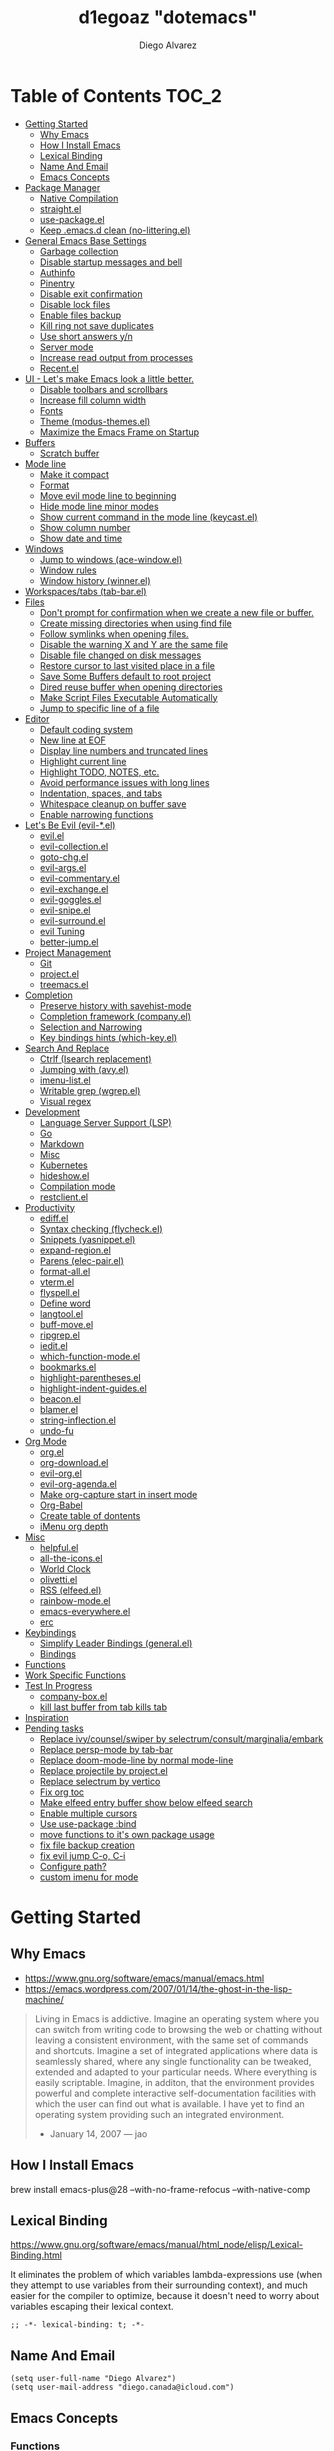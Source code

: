 #+TITLE: d1egoaz "dotemacs"
#+AUTHOR: Diego Alvarez
#+EMAIL: diego.canada@icloud.com
#+DESCRIPTION: d1egoaz Personal Emacs Configuration
#+CREATED: 2021-04-24
#+STARTUP: show3levels

* Table of Contents                                                   :TOC_2:
- [[#getting-started][Getting Started]]
  - [[#why-emacs][Why Emacs]]
  - [[#how-i-install-emacs][How I Install Emacs]]
  - [[#lexical-binding][Lexical Binding]]
  - [[#name-and-email][Name And Email]]
  - [[#emacs-concepts][Emacs Concepts]]
- [[#package-manager][Package Manager]]
  - [[#native-compilation][Native Compilation]]
  - [[#straightel][straight.el]]
  - [[#use-packageel][use-package.el]]
  - [[#keep-emacsd-clean-no-litteringel][Keep .emacs.d clean (no-littering.el)]]
- [[#general-emacs-base-settings][General Emacs Base Settings]]
  - [[#garbage-collection][Garbage collection]]
  - [[#disable-startup-messages-and-bell][Disable startup messages and bell]]
  - [[#authinfo][Authinfo]]
  - [[#pinentry][Pinentry]]
  - [[#disable-exit-confirmation][Disable exit confirmation]]
  - [[#disable-lock-files][Disable lock files]]
  - [[#enable-files-backup][Enable files backup]]
  - [[#kill-ring-not-save-duplicates][Kill ring not save duplicates]]
  - [[#use-short-answers-yn][Use short answers y/n]]
  - [[#server-mode][Server mode]]
  - [[#increase-read-output-from-processes][Increase read output from processes]]
  - [[#recentel][Recent.el]]
- [[#ui---lets-make-emacs-look-a-little-better][UI - Let's make Emacs look a little better.]]
  - [[#disable-toolbars-and-scrollbars][Disable toolbars and scrollbars]]
  - [[#increase-fill-column-width][Increase fill column width]]
  - [[#fonts][Fonts]]
  - [[#theme-modus-themesel][Theme (modus-themes.el)]]
  - [[#maximize-the-emacs-frame-on-startup][Maximize the Emacs Frame on Startup]]
- [[#buffers][Buffers]]
  - [[#scratch-buffer][Scratch buffer]]
- [[#mode-line][Mode line]]
  - [[#make-it-compact][Make it compact]]
  - [[#format][Format]]
  - [[#move-evil-mode-line-to-beginning][Move evil mode line to beginning]]
  - [[#hide-mode-line-minor-modes][Hide mode line minor modes]]
  - [[#show-current-command-in-the-mode-line-keycastel][Show current command in the mode line (keycast.el)]]
  - [[#show-column-number][Show column number]]
  - [[#show-date-and-time][Show date and time]]
- [[#windows][Windows]]
  - [[#jump-to-windows-ace-windowel][Jump to windows (ace-window.el)]]
  - [[#window-rules][Window rules]]
  - [[#window-history-winnerel][Window history (winner.el)]]
- [[#workspacestabs-tab-barel][Workspaces/tabs (tab-bar.el)]]
- [[#files][Files]]
  - [[#dont-prompt-for-confirmation-when-we-create-a-new-file-or-buffer][Don't prompt for confirmation when we create a new file or buffer.]]
  - [[#create-missing-directories-when-using-find-file][Create missing directories when using find file]]
  - [[#follow-symlinks-when-opening-files][Follow symlinks when opening files.]]
  - [[#disable-the-warning-x-and-y-are-the-same-file][Disable the warning X and Y are the same file]]
  - [[#disable-file-changed-on-disk-messages][Disable file changed on disk messages]]
  - [[#restore-cursor-to-last-visited-place-in-a-file][Restore cursor to last visited place in a file]]
  - [[#save-some-buffers-default-to-root-project][Save Some Buffers default to root project]]
  - [[#dired-reuse-buffer-when-opening-directories][Dired reuse buffer when opening directories]]
  - [[#make-script-files-executable-automatically][Make Script Files Executable Automatically]]
  - [[#jump-to-specific-line-of-a-file][Jump to specific line of a file]]
- [[#editor][Editor]]
  - [[#default-coding-system][Default coding system]]
  - [[#new-line-at-eof][New line at EOF]]
  - [[#display-line-numbers-and-truncated-lines][Display line numbers and truncated lines]]
  - [[#highlight-current-line][Highlight current line]]
  - [[#highlight-todo-notes-etc][Highlight TODO, NOTES, etc.]]
  - [[#avoid-performance-issues-with-long-lines][Avoid performance issues with long lines]]
  - [[#indentation-spaces-and-tabs][Indentation, spaces, and tabs]]
  - [[#whitespace-cleanup-on-buffer-save][Whitespace cleanup on buffer save]]
  - [[#enable-narrowing-functions][Enable narrowing functions]]
- [[#lets-be-evil-evil-el][Let's Be Evil (evil-*.el)]]
  - [[#evilel][evil.el]]
  - [[#evil-collectionel][evil-collection.el]]
  - [[#goto-chgel][goto-chg.el]]
  - [[#evil-argsel][evil-args.el]]
  - [[#evil-commentaryel][evil-commentary.el]]
  - [[#evil-exchangeel][evil-exchange.el]]
  - [[#evil-gogglesel][evil-goggles.el]]
  - [[#evil-snipeel][evil-snipe.el]]
  - [[#evil-surroundel][evil-surround.el]]
  - [[#evil-tuning][evil Tuning]]
  - [[#better-jumpel][better-jump.el]]
- [[#project-management][Project Management]]
  - [[#git][Git]]
  - [[#projectel][project.el]]
  - [[#treemacsel][treemacs.el]]
- [[#completion][Completion]]
  - [[#preserve-history-with-savehist-mode][Preserve history with savehist-mode]]
  - [[#completion-framework-companyel][Completion framework (company.el)]]
  - [[#selection-and-narrowing][Selection and Narrowing]]
  - [[#key-bindings-hints-which-keyel][Key bindings hints (which-key.el)]]
- [[#search-and-replace][Search And Replace]]
  - [[#ctrlf-isearch-replacement][Ctrlf (Isearch replacement)]]
  - [[#jumping-with-avyel][Jumping with (avy.el)]]
  - [[#imenu-listel][imenu-list.el]]
  - [[#writable-grep-wgrepel][Writable grep (wgrep.el)]]
  - [[#visual-regex][Visual regex]]
- [[#development][Development]]
  - [[#language-server-support-lsp][Language Server Support (LSP)]]
  - [[#go][Go]]
  - [[#markdown][Markdown]]
  - [[#misc][Misc]]
  - [[#kubernetes][Kubernetes]]
  - [[#hideshowel][hideshow.el]]
  - [[#compilation-mode][Compilation mode]]
  - [[#restclientel][restclient.el]]
- [[#productivity][Productivity]]
  - [[#ediffel][ediff.el]]
  - [[#syntax-checking-flycheckel][Syntax checking (flycheck.el)]]
  - [[#snippets-yasnippetel][Snippets (yasnippet.el)]]
  - [[#expand-regionel][expand-region.el]]
  - [[#parens-elec-pairel][Parens (elec-pair.el)]]
  - [[#format-allel][format-all.el]]
  - [[#vtermel][vterm.el]]
  - [[#flyspellel][flyspell.el]]
  - [[#define-word][Define word]]
  - [[#langtoolel][langtool.el]]
  - [[#buff-moveel][buff-move.el]]
  - [[#ripgrepel][ripgrep.el]]
  - [[#ieditel][iedit.el]]
  - [[#which-function-modeel][which-function-mode.el]]
  - [[#bookmarksel][bookmarks.el]]
  - [[#highlight-parenthesesel][highlight-parentheses.el]]
  - [[#highlight-indent-guidesel][highlight-indent-guides.el]]
  - [[#beaconel][beacon.el]]
  - [[#blamerel][blamer.el]]
  - [[#string-inflectionel][string-inflection.el]]
  - [[#undo-fu][undo-fu]]
- [[#org-mode][Org Mode]]
  - [[#orgel][org.el]]
  - [[#org-downloadel][org-download.el]]
  - [[#evil-orgel][evil-org.el]]
  - [[#evil-org-agendael][evil-org-agenda.el]]
  - [[#make-org-capture-start-in-insert-mode][Make org-capture start in insert mode]]
  - [[#org-babel][Org-Babel]]
  - [[#create-table-of-dontents][Create table of dontents]]
  - [[#imenu-org-depth][iMenu org depth]]
- [[#misc-1][Misc]]
  - [[#helpfulel][helpful.el]]
  - [[#all-the-iconsel][all-the-icons.el]]
  - [[#world-clock][World Clock]]
  - [[#olivettiel][olivetti.el]]
  - [[#rss-elfeedel][RSS (elfeed.el)]]
  - [[#rainbow-modeel][rainbow-mode.el]]
  - [[#emacs-everywhereel][emacs-everywhere.el]]
  - [[#erc][erc]]
- [[#keybindings][Keybindings]]
  - [[#simplify-leader-bindings-generalel][Simplify Leader Bindings (general.el)]]
  - [[#bindings][Bindings]]
- [[#functions][Functions]]
- [[#work-specific-functions][Work Specific Functions]]
- [[#test-in-progress][Test In Progress]]
  - [[#company-boxel][company-box.el]]
  - [[#kill-last-buffer-from-tab-kills-tab][kill last buffer from tab kills tab]]
- [[#inspiration][Inspiration]]
- [[#pending-tasks-813][Pending tasks]]
  - [[#replace-ivycounselswiper-by-selectrumconsultmarginaliaembark][Replace ivy/counsel/swiper by selectrum/consult/marginalia/embark]]
  - [[#replace-persp-mode-by-tab-bar][Replace persp-mode by tab-bar]]
  - [[#replace-doom-mode-line-by-normal-mode-line][Replace doom-mode-line by normal mode-line]]
  - [[#replace-projectile-by-projectel][Replace projectile by project.el]]
  - [[#replace-selectrum-by-vertico][Replace selectrum by vertico]]
  - [[#fix-org-toc][Fix org toc]]
  - [[#make-elfeed-entry-buffer-show-below-elfeed-search][Make elfeed entry buffer show below elfeed search]]
  - [[#enable-multiple-cursors][Enable multiple cursors]]
  - [[#use-use-package-bind][Use use-package :bind]]
  - [[#move-functions-to-its-own-package-usage][move functions to it's own package usage]]
  - [[#fix-file-backup-creation][fix file backup creation]]
  - [[#fix-evil-jump-c-o-c-i][fix evil jump C-o, C-i]]
  - [[#configure-path][Configure path?]]
  - [[#custom-imenu-for-mode][custom imenu for mode]]

* Getting Started

** Why Emacs

- https://www.gnu.org/software/emacs/manual/emacs.html
- https://emacs.wordpress.com/2007/01/14/the-ghost-in-the-lisp-machine/

#+begin_quote
Living in Emacs is addictive. Imagine an operating system where you can switch from writing code to
browsing the web or chatting without leaving a consistent environment, with the same set of commands
and shortcuts. Imagine a set of integrated applications where data is seamlessly shared, where any
single functionality can be tweaked, extended and adapted to your particular needs. Where everything
is easily scriptable. Imagine, in additon, that the environment provides powerful and complete
interactive self-documentation facilities with which the user can find out what is available. I have
yet to find an operating system providing such an integrated environment.
-  January 14, 2007 — jao
#+end_quote

** How I Install Emacs

#+begin_example sh
brew install emacs-plus@28 --with-no-frame-refocus --with-native-comp
#+end_example

** Lexical Binding

https://www.gnu.org/software/emacs/manual/html_node/elisp/Lexical-Binding.html

It eliminates the problem of which variables lambda-expressions use (when they
attempt to use variables from their surrounding context), and much easier for
the compiler to optimize, because it doesn't need to worry about variables
escaping their lexical context.

#+begin_src elisp
;; -*- lexical-binding: t; -*-
#+end_src

** Name And Email

#+begin_src elisp
(setq user-full-name "Diego Alvarez")
(setq user-mail-address "diego.canada@icloud.com")
#+end_src

** Emacs Concepts

*** Functions

In Emacs, every user interaction is a function execution. There are two types of functions in Emacs:

- Normal functions ::
  These are like functions in other programming languages, and are used for implementing features in
  Emacs. Users do not need to care about these functions, unless they want to implement something or
  modify an existing implementation.
- Commands ::
  Commands are like functions, but interactive. It means, commands are features provided to users
  and users directly use them.

*** Basic motion commands in Emacs

Some of the commands don't work on evil mode, but it's a good idea to know how
to move on Emacs when evil is not available.

| Keymap | Command                             |
|--------+-------------------------------------|
| C-f    | Move forward one char               |
| C-b    | Move backward one char              |
|--------+-------------------------------------|
| C-p    | Move upward one line                |
| C-n    | Move downward one line              |
| C-a    | Move to beginning of line           |
| C-e    | Move to end of line                 |
|--------+-------------------------------------|
| M-f    | Move forward one word               |
| M-b    | Move backward one word              |
|--------+-------------------------------------|
| C-v    | Scroll forward one screen           |
| M-v    | Scroll backward one screen          |
|--------+-------------------------------------|
| M-a    | Move to the beginning of a sentence |

*** Mode line

The mode line is the empty area below the buffer. It has useful summary
information about the buffer shown in the window.

*** Minibuffer

Minibuffer is the small area at the bottom of your Emacs screen.

**** Minibuffer completion uses:

- completing-read :: to define what the completion UI looks like and how it behaves.
- completing-styles :: to define how completion filter/sorts results.

*** Echo area

Minibuffer can be used for output as well. The echo area is used for displaying
messages. Both Minibuffer and Echo Area, although serve different purposes,
share the same physical space.

*** Frames

An application window in an operating system is called a Frame in Emacs.

*** Window

Emacs can split your frame area into multiple smaller areas. Each such area is called a window.

*** Tutorial

- https://tuhdo.github.io/emacs-tutor.html

* Package Manager

** Native Compilation

#+begin_src elisp
(setq native-comp-async-report-warnings-errors nil) ; Silence compiler warnings as they can be pretty disruptive.
(setq native-comp-async-query-on-exit t)
(setq native-comp-async-jobs-number 4)
#+end_src

** straight.el

*=straight= is configured and installed in early-init.el.*

straight.el operates by cloning Git repositories and then symlinking files into
Emacs' load path.

=straight-use-package= package name is a *symbol* not a string.
=straight-visit-package-website= to visit package URL.

*** Update Packages

Update packages (pull in changes, then freeze), this creates
=~/.config/emacs/straight/versions/default.el=, this lockfile should be checked in.

#+begin_example elisp
(straight-pull-all)
(straight-freeze-versions)
(straight-remove-unused-repos)
#+end_example

*** Rollback/Re-Install Packages

Read version lockfile and restore package versions to those listed.

#+begin_example elisp
(straight-thaw-versions)
#+end_example

** use-package.el

*=use-package= is configured and installed in early-init.el.*

Package =use-package= provides a handy macro by the same name which is
essentially a wrapper around =with-eval-after-load= with a lot of handy
syntactic sugar and useful features.

A common use-package declaration looks like this:

#+begin_example elisp
(use-package <package-name>
   ;; The :init configuration is always executed (Not lazy)
    :init
   ;; commands to auto load
    :commands
   ;; Configure other variables and modes in the :config section,
   ;; after lazily loading the package.
    :config
    ;; configure hooks
    :hook
     ;; key bindings for this package>
    :bind)
#+end_example


#+begin_src elisp
(setq use-package-hook-name-suffix nil)
#+end_src

** Keep .emacs.d clean (no-littering.el)

#+begin_src elisp
(use-package no-littering
  :config
  (setq custom-file (no-littering-expand-etc-file-name "custom.el"))
  (setq auto-save-file-name-transforms `((".*" ,(no-littering-expand-var-file-name "auto-save/") t))))
#+end_src

* General Emacs Base Settings

** Garbage collection

Enforce a sneaky Garbage Collection strategy to minimize GC interference with
user activity. During normal use a high GC threshold is set.  When idling GC is
triggered and a low threshold is set.

This is important as Emacs just dies trying to collect GC due to the huge
initial GC threshold in =early-init.el=.

#+begin_src elisp
(use-package gcmh
  :config
  (gcmh-mode 1))
#+end_src

** Disable startup messages and bell

#+begin_src elisp
(setq inhibit-startup-screen t)
(setq inhibit-startup-message t)

(setq ring-bell-function 'ignore)
(setq visible-bell nil)
#+end_src

** Authinfo

#+begin_src elisp
(setq auth-sources '("~/.authinfo.gpg"))
#+end_src

** Pinentry

Emacs can be prompted for the PIN of GPG private keys.

#+begin_src elisp
(setq epg-pinentry-mode 'loopback)
#+end_src

** Disable exit confirmation

#+begin_src elisp
(setq confirm-kill-emacs nil)
#+end_src

** Disable lock files

Disables .#file.ext creation.

#+begin_src elisp
(setq create-lockfiles nil)
#+end_src

** Enable files backup

#+begin_src elisp
(setq delete-by-moving-to-trash t)
;; to disable backups:
;; (setq make-backup-files nil)
;; (setq vc-make-backup-files nil)
;; (setq auto-save-default nil)

;; trying creating backups:
(setq auto-save-default t)
(setq backup-by-copying t)
(setq delete-old-versions -1)
(setq make-backup-files t)
(setq vc-make-backup-files t)
(setq version-control t)

;; for the ` and , see:
;; https://www.gnu.org/software/emacs/manual/html_node/elisp/Backquote.html
;; The special marker ‘,’ inside of the argument to backquote indicates a value that isn’t constant.
(setq backup-directory-alist `(("." . ,(concat no-littering-var-directory "/backup"))))
;;(setq auto-save-file-name-transforms `((".*" ,(no-littering-expand-var-file-name "auto-save/") t))))
#+end_src

** Kill ring not save duplicates

Remove duplicates in the kill ring.

#+begin_src elisp
(setq kill-do-not-save-duplicates t)
#+end_src

** Use short answers y/n

yes-or-no-p uses shorter answers "y" or "n".

#+begin_src elisp
(setq use-short-answers t) ; new in Emacs28
#+end_src

** Server mode

Start the Emacs server from this instance so that all =emacsclient= calls are
routed here.

#+begin_src elisp
(server-start)
#+end_src

** Increase read output from processes

Increase how much is read from processes in a single chunk (default is
4kb). LSP is improved by increasing this value.

#+begin_src elisp
(setq read-process-output-max (* 1024 1024)) ; 1mb
#+end_src

** Recent.el

#+begin_src elisp
(use-package recentf
  :config
  (setq recentf-max-menu-items 1000)
  (setq recentf-max-saved-items 1000)
  (recentf-mode 1))
#+end_src

* UI - Let's make Emacs look a little better.

** Disable toolbars and scrollbars

#+begin_src elisp
(tool-bar-mode -1)
(scroll-bar-mode -1)
(menu-bar-mode 1) ; I do like to have the menu-bar available to use when I break Emacs :D
#+end_src

** Increase fill column width

#+begin_src elisp
(setq-default fill-column 100)
#+end_src

** Fonts

*** Setting The Font Face

#+begin_src elisp
(set-face-attribute 'variable-pitch nil :font "Helvetica")
(set-face-attribute 'fixed-pitch nil :font "Iosevka SS08-14")
(set-face-attribute 'variable-pitch nil :font "Helvetica-14")
(set-face-attribute 'font-lock-comment-face nil :slant 'italic)
(set-face-attribute 'font-lock-keyword-face nil :slant 'italic)

;; Needed if using emacsclient. Otherwise, your fonts will be smaller than expected.
(add-to-list 'default-frame-alist '(font . "Iosevka SS08-14"))
#+end_src

*** Configure emoji font 😎

Copied from https://github.com/dunn/company-emoji

#+begin_src elisp
(defun diego--set-emoji-font (frame)
  "Adjust the font settings of FRAME so Emacs can display emoji properly."
  (set-fontset-font t '(#x1f000 . #x1faff) (font-spec :family "Apple Color Emoji") frame 'prepend))

;; For when Emacs is started in GUI mode:
(diego--set-emoji-font nil)

;; Hook for when a frame is created with emacsclient
;; see https://www.gnu.org/software/emacs/manual/html_node/elisp/Creating-Frames.html
(add-hook 'after-make-frame-functions #'diego--set-emoji-font)
#+end_src

*** Zooming In and Out

Command/Super plus =/- for zooming in/out.

#+begin_src elisp
(global-set-key (kbd "s-=") #'text-scale-increase)
(global-set-key (kbd "s--") #'text-scale-decrease)
#+end_src

** Theme (modus-themes.el)

#+begin_src elisp
(use-package modus-themes
  :init
  (setq modus-themes-completions 'opinionated) ; {nil,'moderate,'opinionated}
  (setq modus-themes-diffs nil)
  (setq modus-themes-fringes 'subtle) ; {nil,'subtle,'intense}
  (setq modus-themes-headings '((1 . section) (2 . rainbow-line) (t . no-bold))) ; Lots of options---continue reading the manual
  (setq modus-themes-hl-line 'underline-accented)
  (setq modus-themes-links 'faint)
  (setq modus-themes-mode-line 'accented-3d)
  (setq modus-themes-mode-line '(padded accented))
  ;; (setq modus-themes-org-blocks 'tinted-background)
  (setq modus-themes-org-blocks 'gray-background)
  (setq modus-themes-paren-match 'intense-bold)
  (setq modus-themes-prompts 'intense-accented)
  (setq modus-themes-region 'bg-only)
  (setq modus-themes-scale-1 1.1)
  (setq modus-themes-intense-markup t)
  (setq modus-themes-scale-2 1.15)
  (setq modus-themes-scale-3 1.21)
  (setq modus-themes-scale-4 1.27)
  (setq modus-themes-scale-5 1.33)
  (setq modus-themes-scale-headings t)
  (setq modus-themes-slanted-constructs t) ; use slanted text (italics) unless it is absolutely necessary, strings and code comments
  (setq modus-themes-subtle-line-numbers t)
  (setq x-underline-at-descent-line t) ; to make the underline not break bottom part of letters, like g
  (setq modus-themes-syntax '(faint green-strings yellow-comments alt-syntax))
  (setq modus-themes-tabs-accented nil)

  (setq modus-themes-vivendi-color-overrides
        '(;;(bg-main . "#1d2021")
          ;; (bg-main . "#100b17")
          ;; (bg-dim . "#161129")
          ;; (bg-alt . "#181732")
          ;; (bg-tab-bar . "#262b41")
          ;; (bg-tab-active . "#120f18")
          ;; (bg-main . "#000000")
          (fg-main . "#c2c2c2")))
  ;; disable with:
  (setq modus-themes-vivendi-color-overrides nil)

  ;; Load the theme files before enabling a theme
  (modus-themes-load-themes)
  :config
  ;; Load the theme of your choice:
  ;; (modus-themes-load-operandi)
  (modus-themes-load-vivendi)
  :bind ("<f5>" . #'modus-themes-toggle))
#+end_src

** Maximize the Emacs Frame on Startup

#+begin_src elisp
(add-to-list 'initial-frame-alist '(fullscreen . maximized))
#+end_src

* Buffers

** Scratch buffer

*** Change initial scratch buffer message

#+begin_src elisp
(setq-default initial-scratch-message ";; Happy hacking d1egoaz - Emacs ♥\n\n")
#+end_src

*** Protect scratch buffer against accidental kill

#+begin_src elisp
(with-current-buffer "*scratch*"
  (emacs-lock-mode 'kill))
#+end_src

*** Initial major mode

#+begin_src elisp
(setq initial-major-mode 'org-mode)
#+end_src

*** Persistent scratch across sessions

#+begin_src elisp
(use-package persistent-scratch
  :init
  (setq persistent-scratch-scratch-buffer-p-function #'(lambda ()(string-match "^*scratch" (buffer-name))))

  ;; some parts of the code copied from https://github.com/ieure/scratch-el/blob/master/scratch.el
  (setq diego--scratch-mode-list '(("org-mode" . org-mode)
                                   ("emacs-lisp" . emacs-lisp-mode)
                                   ("text-mode" . text-mode)
                                   ("markdown" . gfm-mode)))

  (defun diego--scratch-buffer-querymode ()
    (alist-get
     (completing-read "Mode: " diego--scratch-mode-list)
     diego--scratch-mode-list nil nil 'equal))

;;;###autoload
  (defun diego/make-scratch (mode)
    "Get a scratch buffer for the MODE.
When called interactively with a prefix arg, prompt for the mode."
    (interactive (list (diego--scratch-buffer-querymode)))
    (let* ((name (concat (make-temp-name (format "*scratch-%s-" mode)) "*")))
      (switch-to-buffer name)
      (with-current-buffer (get-buffer-create name)
        (funcall mode)
        (save-excursion
          (insert (format "Scratch buffer for: %s\n\n" mode))
          (goto-char (point-min))
          (comment-region (point-at-bol) (point-at-eol)))
        (forward-line 2))))

  (defun diego/make-new-scratch-buffer ()
    "New temporary scratch buffer with a random name."
    (interactive)
    (switch-to-buffer-other-window (concat (make-temp-name "*scratch-") "*"))
    (org-mode))

  (defun diego/make-new-scratch-buffer-go-babel ()
    "New temporary scratch buffer with a random name with go-babel enabled."
    (interactive)
    (switch-to-buffer-other-window (concat (make-temp-name "*scratch-go") "*"))
    (insert "
\#+begin_src go
package main
import \"fmt\"
func main() {
    fmt.Println(\"hello d1egoaz\")
}
\#+end_src
")
    (org-mode))
  :config
  (persistent-scratch-setup-default))
#+end_src

* Mode line

** Make it compact

#+begin_src elisp
(setq mode-line-compact t)
#+end_src

** Format

#+begin_src elisp
;; (defun diego/current-tab-name ()
;;   (interactive)
;;   (alist-get 'name (tab-bar--current-tab)))

(setq-default mode-line-format
              '("%e"
                mode-line-front-space
                ;;"[" (:eval (diego/current-tab-name)) "]"
                ;; " "
                ;; (:eval (if (eq (buffer-local-value 'major-mode (current-buffer)) 'kubel-mode)
                ;;            (kubel-current-state)))
                mode-line-buffer-identification  " "
                ;; default-directory
                mode-line-position
                minions-mode-line-modes
                ;; (vc-mode vc-mode) " "
                ;; mode-line-misc-info
                ;; mode-line-mule-info
                ;; mode-line-client
                ;; mode-line-modified
                ;; mode-line-remote
                mode-line-frame-identification
                mode-line-end-spaces))
#+end_src

** Move evil mode line to beginning

#+begin_src elisp
(setq evil-mode-line-format nil)
#+end_src

** Hide mode line minor modes

#+begin_src elisp
(use-package minions
  :config
  (setq minions-mode-line-lighter "+")
  (setq minions-direct '(flymake-mode lsp-mode compilation-shell-minor-mode diego/dedicated-mode))
  (minions-mode 1))
#+end_src

** Show current command in the mode line (keycast.el)

Keycast mode shows the current command and its key or mouse binding in the mode
line, and updates them whenever another command is invoked.

#+begin_src elisp
(use-package moody) ; required by keycast window predicate

(use-package keycast
  :after moody
  :init
  (setq keycast-insert-after 'mode-line-misc-info)
  :config
  (setq keycast-window-predicate 'moody-window-active-p)
  (setq keycast-remove-tail-elements nil) ; leave mode line alone

  ;; copied from Prot
  (dolist (input '(self-insert-command
                   org-self-insert-command))
    (add-to-list 'keycast-substitute-alist `(,input "." "Typing…")))

  (dolist (event '(mouse-event-p
                   mouse-movement-p
                   mwheel-scroll
                   ;; added these additional events
                   lsp-ui-doc--handle-mouse-movement
                   ignore))
    (add-to-list 'keycast-substitute-alist `(,event nil)))

  (define-minor-mode keycast-mode
    "Show current command and its key binding in the mode line."
    :global t
    (if keycast-mode
        (add-hook 'pre-command-hook 'keycast--update t)
      (remove-hook 'pre-command-hook 'keycast--update)))

  ;; (add-to-list 'global-mode-string '("" mode-line-keycast " "))
  (set-face-attribute 'keycast-key nil :height 1.0)
  (set-face-attribute 'keycast-command nil :height 0.5)
  (keycast-mode 1))
#+end_src

** Show column number

#+begin_src elisp
(column-number-mode 1) ; Show column number next to line number in mode line
(setq mode-line-position-column-line-format '(" (Ln:%l, Col:%c)"))
#+end_src

** Show date and time

#+begin_src elisp
(use-package time
  :init
  (setq display-time-format "%Y-%m(%b)-%d(%a) %I:%M%p %Z")
  (setq display-time-interval 17)
  (setq display-time-default-load-average nil))
#+end_src

* Windows

** Jump to windows (ace-window.el)

Package for selecting a window to switch to.
https://github.com/abo-abo/ace-window

- Change the action midway:
You can also start by calling ace-window and then decide to switch the action to delete or swap etc. By default the bindings are:

| Keymap | Command                                                |
|--------+--------------------------------------------------------|
| x      | delete window                                          |
| m      | swap windows                                           |
| M      | move window                                            |
| c      | copy window                                            |
| j      | select buffer                                          |
| n      | select the previous window                             |
| u      | select buffer in the other window                      |
| c      | split window fairly, either vertically or horizontally |
| v      | split window vertically                                |
| b      | split window horizontally                              |
| o      | maximize current window                                |
| ?      | show these command bindings                            |
|        |                                                        |

| Keymap  | Command         |
|---------+-----------------|
| SPC w a | Select a window |
| SPC w D | Delete a window |

#+begin_src elisp
(use-package ace-window
  :after embark
  :config
  (setq aw-keys '(?a ?s ?d ?f ?g ?h ?j ?k ?l))

  ;; copied from https://karthinks.com/software/fifteen-ways-to-use-embark/
  (eval-when-compile
    (defmacro my/embark-ace-action (fn)
      `(defun ,(intern (concat "my/embark-ace-" (symbol-name fn))) ()
         (interactive)
         (with-demoted-errors "%s"
           (require 'ace-window)
           (aw-switch-to-window (aw-select nil))
           (call-interactively (symbol-function ',fn)))))

    (defmacro my/embark-split-action (fn split-type)
      `(defun ,(intern (concat "my/embark-"
                               (symbol-name fn)
                               "-"
                               (car (last  (split-string
                                            (symbol-name split-type) "-"))))) ()
         (interactive)
         (funcall #',split-type)
         (call-interactively #',fn))))

  (defun my/split-window-right (&optional size)
    "Split the selected window into two windows, one above the other.
The selected window is below.  The newly split-off window is
below and displays the same buffer.  Return the new window."
    (interactive "P")
    (split-window-right size)
    (other-window 1))

  (defun my/split-window-below (&optional size)
    "Split the selected window into two side-by-side windows.
The selected window is on the left.  The newly split-off window
is on the right and displays the same buffer.  Return the new
window."
    (interactive "P")
    (split-window-below size)
    (other-window 1))

  (define-key embark-file-map (kbd "o") (my/embark-ace-action find-file))
  (define-key embark-file-map (kbd "-") (my/embark-split-action find-file my/split-window-below))
  (define-key embark-file-map (kbd "/") (my/embark-split-action find-file my/split-window-right))
  (define-key embark-buffer-map (kbd "o") (my/embark-ace-action switch-to-buffer))
  (define-key embark-buffer-map (kbd "-") (my/embark-split-action switch-to-buffer my/split-window-below))
  (define-key embark-buffer-map (kbd "/") (my/embark-split-action switch-to-buffer my/split-window-right)))
  #+end_src

** Window rules

The =display-buffer-alist= is a rule-set for controlling the placement of windows.

;; https://www.gnu.org/software/emacs/manual/html_node/elisp/Buffer-Display-Action-Alists.html

#+begin_src elisp
(defun diego--debug-buffer-alist (b a)
  (message "b:%s" b)
  (print a)
  nil)

;; make pop-to-buffer obey display-buffer-alist

(defvar diego-tabs-as-workspaces-enabled t)

(defun diego--display-buffer-from-help-p (b _a)
  "Clicking a link from the *Help* buffer opens source code in the same window."
  (unless current-prefix-arg
    (with-current-buffer (window-buffer)
      (or
       (eq major-mode 'help-mode)
       (eq major-mode 'apropos-mode)
       (eq major-mode 'helpful-mode)))))

(setq display-buffer-alist
      `(
        ;; no window
        ("\\*Async Shell Command\\*.*"
         (display-buffer-no-window))

        ;; top side window
        ("\\*world-clock\\*"
         (display-buffer-in-side-window)
         (side . top)
         (window-height . 0.16)
         (slot . -2))
        ("\\*Messages\\*"
         (display-buffer-in-side-window)
         (side . top)
         (window-height . 0.16)
         (slot . -1))
        ("\\*Warnings\\*"
         (display-buffer-in-side-window)
         (side . top)
         (window-height . 0.16)
         (slot . 0))
        ("\\*\\(Backtrace\\|Warnings\\|Compile-Log\\|Flymake log\\)\\*"
         (display-buffer-in-side-window)
         (window-height . 0.16)
         (side . top)
         (slot . 1))

        ;; bottom side window
        ("\\*Flycheck errors\\*"
         (display-buffer-reuse-window display-buffer-in-side-window)
         (side . bottom)
         (slot . 0)
         (window-height . 0.33))

        ;; left side window
        ("\\*Help.*"
         (display-buffer-reuse-mode-window display-buffer-in-side-window)
         (side . left)
         (window-width . 0.40)
         (slot . -1))
        ;; if buffer is opened from a help* mode, open it in that window
        (diego--display-buffer-from-help-p
         (display-buffer-reuse-window display-buffer-in-side-window)
         (side . left)
         (window-width . 0.40)
         (slot . 0))
        ("\\*Apropos\\*"
         ;; (display-buffer-reuse-window display-buffer-in-side-window)
         (display-buffer-in-side-window)
         (side . left)
         (window-width . 0.40)
         (slot . 1))

        ;; right side window
        ("\\*compilation\\*"
         (display-buffer-in-side-window)
         (side . right)
         (window-width . 0.50)
         (slot . -2))
        ("\\*vterm\\*"
         (display-buffer-reuse-mode-window display-buffer-in-side-window)
         (side . right)
         (window-width . 0.50)
         (slot . -1))
        ("\\*\\(vterm\\|vterm-project\\).*"
         (display-buffer-in-side-window)
         (side . right)
         (window-width . 0.50)
         (slot . 0))
        ("\\*Ilist\\*"
         (display-buffer-in-side-window)
         (side . right)
         (window-width . 0.20)
         (slot . 1))

        ;; bottom buffer (NOT side window)
        ("\\*Embark Actions\\*"
         (display-buffer-reuse-mode-window display-buffer-at-bottom)
         (window-height . fit-window-to-buffer)
         (window-parameters . ((no-other-window . t)
                               (mode-line-format . none))))
        ("\\*\\(Embark\\)?.*Completions.*"
         (display-buffer-reuse-mode-window display-buffer-at-bottom)
         (window-parameters . ((no-other-window . t))))

        ;; below current window
        ("\\*Calendar.*"
         (display-buffer-reuse-mode-window display-buffer-below-selected)
         (window-height . fit-window-to-buffer))
        ("\\*Org todo\\*"
         (display-buffer-reuse-mode-window display-buffer-below-selected)
         (window-height . fit-window-to-buffer))

        ;; dedicated tabs - tabs for apps

        ;;;; Kubel
        ("\\*diego/vterm\\*"
         (display-buffer-in-tab)
         (tab-name . "*vterm*"))
        ("\\*\\(kubectl\\|kubel\\).*"
         (display-buffer-in-tab)
         (tab-name . "*kubel*"))
        ("\\*kubel-process.*"
         (display-buffer-in-tab display-buffer-in-side-window)
         (tab-name . "*kubel*")
         (window-height . 0.2)
         (side . bottom)
         (slot . 0))
        ("\\*kubel resource.*"
         (display-buffer-in-tab display-buffer-in-side-window)
         (tab-name . "*kubel*")
         (window-width . 0.5)
         (side . right)
         (slot . 0))
        ;;;; Elfeed
        ("\\*elfeed-search\\*"
         (display-buffer-in-tab)
         (tab-name . "*elfeed*"))
        ("\\*elfeed-entry\\*"
         (display-buffer-in-side-window)
         (side . bottom)
         (window-height . 0.7))
        ;;;; Scratch buffers
        ("\\*scratch.*"
         (display-buffer-in-tab)
         (tab-name . "*scratch*"))
        ("\\*\\(straight-process\\|Async-native-compile-log\\)\\*"
         (display-buffer-in-tab)
         (tab-name . "*general*"))

        ;;; Automatic tab management
        ;; Every new buffer/file goes to a tab given by the root project, even visited file should
        ;; switch to its tab.
        ;; idea from https://emacs.stackexchange.com/a/64486
        ((lambda (b _a)
           ;; (diego--debug-buffer-alist b _a)
           (or (string-prefix-p "magit:" b)
               (buffer-local-value 'buffer-file-name (get-buffer b))))
         (display-buffer-in-tab)
         (tab-name . diego/tab-name-for-buffer))
        ;; end display-buffer-alist elements
        ))
#+end_src

#+begin_src elisp
(setq window-combination-resize t)
(setq even-window-sizes 'height-only)
;; (setq even-window-sizes nil)     ; avoid resizing
(setq window-sides-vertical nil)
;; TEST
(setq switch-to-buffer-in-dedicated-window 'pop)
(setq switch-to-buffer-obey-display-actions t)

;; it has issues with magit diff, as buffer opens in the same window
;; from https://github.com/nex3/perspective-el#some-musings-on-emacs-window-layouts
;; (customize-set-variable 'display-buffer-base-action
;;                         '((display-buffer-reuse-window display-buffer-same-window)
;;                           (reusable-frames . t)))


(add-hook 'help-mode-hook #'visual-line-mode)
(add-hook 'custom-mode-hook #'visual-line-mode)
(define-key global-map (kbd "<f6>") #'window-toggle-side-windows)
#+end_src

#+begin_src elisp
(defun diego/split-window-horizontally-3 ()
  (interactive)
  (delete-other-windows)
  (split-window-horizontally)
  (split-window-horizontally)
  (balance-windows)
  (other-window -1))

(defun diego/follow-mode-3 ()
  (interactive)
  (diego/split-window-horizontally-3)
  (follow-mode 1))
#+end_src

** Window history (winner.el)

Winner is a built-in tool that keeps a record of buffer and window layout changes.

| Keymap  | Command     |
|---------+-------------|
| SPC w z | Winner undo |
| SPC w r | Winner redo |

#+begin_src elisp
(use-package winner
  :hook
  (after-init-hook . winner-mode))
#+end_src

* Workspaces/tabs (tab-bar.el)

| Keymap      | Command                  |
|-------------+--------------------------|
| SPC TAB TAB | Switch workspaces (tabs) |
| SPC TAB l   | Switch to recent tab     |
| SPC TAB p   | Previous tab             |
| SPC TAB n   | Next tab                 |
| SPC TAB d   | Close tab by name        |

#+begin_src elisp
(use-package tab-bar
  :general
  (general-nmap
    "gt"  #'tab-next
    "gT"  #'tab-recent)
  :config
  (setq tab-bar-close-button-show nil)
  (setq tab-bar-close-tab-select 'recent)
  (setq tab-bar-new-tab-choice nil)
  (setq tab-bar-show t)
  (setq tab-bar-tab-hints nil) ; don't show numbers


  ;; close tab and project
  (defun diego--close-tab-for-project (tab _bool)
    (let ((name (alist-get 'name tab)))
      (if (string= "*kubel*" name)
          (kill-matching-buffers "\\*kubel" nil t)
        (when (project-current)
          (project-kill-buffers t)))))
  (setq tab-bar-tab-pre-close-functions '(diego--close-tab-for-project))

;;;; Indicators for `tab-bar-format' --- EXPERIMENTAL

  (defun prot-tab-format-modified ()
    "Format `mode-line-modified' for the tab bar."
    `((global menu-item ,(string-trim-right (format-mode-line mode-line-modified)) ignore)))

  (defun diego-tab-format-vc ()
    "Format VC status for the tab bar."
    `((global menu-item ,(propertize (string-trim-right (format-mode-line vc-mode)) 'face '(:height 0.7 :foreground "yellow")) ignore)))

  (defun prot-tab-format-misc-info ()
    "Format `mode-line-misc-info' for the tab bar."
    `((global menu-item ,(propertize (format-mode-line mode-line-misc-info) 'face '(:height 0.7)) ignore)))
  ;; `((global menu-item ,(propertize (string-trim-right (format-mode-line mode-line-misc-info)) 'face '(:height 0.7)) ignore)))

  (defun diego-tab-format-buffer-id ()
    "Buffer true name for files or just the buffer name."
    `((global menu-item ,(propertize (format "[%s]"
                                             (if buffer-file-truename
                                                 (concat "File: "
                                                         (if (string-prefix-p (diego/current-project-name) buffer-file-truename)
                                                             (car (split-string  buffer-file-truename (diego/current-project-name) t nil))
                                                           buffer-file-truename))
                                               (unless (string-prefix-p "*kubel" (buffer-name))
                                                 (concat "Buffer: " (buffer-name))))) 'face '(:height 0.7))
              ignore)))

  (defun diego-tab-format-keycast ()
    "Format `mode-line-modified' for the tab bar."
    `((global menu-item ,(string-trim-right (format-mode-line mode-line-keycast)) ignore)))

  (defun prot-tab-format-space-single ()
    "Format space for the tab bar."
    `((global menu-item " " ignore)))

  (defun prot-tab-format-space-double ()
    "Format double space for the tab bar."
    `((global menu-item "  " ignore)))

  (defun prot-tab-format-evil ()
    "Format `evil-mode-line-tag for the tab bar."
    `((global menu-item ,evil-mode-line-tag ignore)))

  (setq tab-bar-format
        '(prot-tab-format-space-single
          prot-tab-format-modified
          prot-tab-format-evil
          ;; tab-bar-format-tabs-groups ; remove as it duplicates the tabs
          tab-bar-format-tabs
          prot-tab-format-space-single
          diego-tab-format-vc
          prot-tab-format-space-single
          diego-tab-format-buffer-id
          ;; prot-tab-format-space-single
          diego-tab-format-keycast
          tab-bar-format-align-right
          prot-tab-format-misc-info
          ))

  ;; tab-bar-format-global
  ;; prot-tab-format-space-single))

  (defun diego/tab-bar-list-names ()
    (mapcar (lambda (tab)
              (alist-get 'name tab))
            (tab-bar-tabs)))

  (defun diego/create-or-select-tab ()
    (interactive)
    (let* ((tabs (diego/tab-bar-list-names))
           (tab (diego/tab-name-for-buffer (current-buffer) nil)))
      (if (member tab tabs)
          (progn
            (message "switching to tab: %s" tab)
            (tab-switch tab)
            )
        (progn
          (tab-new)
          (tab-rename tab)))))

  (setq tab-bar-mode t)
  (tab-bar-mode 1))
#+end_src

* Files

** Don't prompt for confirmation when we create a new file or buffer.

#+begin_src elisp
(setq confirm-nonexistent-file-or-buffer nil)
#+end_src

** Create missing directories when using find file

Create missing directories when we open a file that doesn't exist under a directory tree that may not exist.

#+begin_src elisp
(defun diego/my-create-non-existent-directory ()
  "Automatically create missing directories when creating new files."
  (unless (file-remote-p buffer-file-name)
    (let ((parent-directory (file-name-directory buffer-file-name)))
      (and (not (file-directory-p parent-directory))
           (y-or-n-p (format "Directory `%s' does not exist! Create it?" parent-directory))
           (progn (make-directory parent-directory 'parents)
                  t)))))
(add-to-list 'find-file-not-found-functions #'diego/my-create-non-existent-directory)
#+end_src

** Follow symlinks when opening files.

#+begin_src elisp
(setq vc-follow-symlinks t)
(setq find-file-visit-truename t)
#+end_src

** Disable the warning X and Y are the same file

Which normally appears when you visit a symlinked file by the same name.

#+begin_src  elisp
(setq find-file-suppress-same-file-warnings t)
#+end_src

** Disable file changed on disk messages

Turn the delay on auto-reloading from 5 seconds down to 1 second.  We have to do this before turning
on =auto-revert-mode= for the change to take effect.

#+begin_src elisp
(use-package autorevert
  :straight (:type built-in)
  :config
  ;; Revert Dired and other buffers
  (setq global-auto-revert-non-file-buffers t)
  (setq auto-revert-interval 1)
  (setq revert-without-query '(".*")) ; disables prompt
  (global-auto-revert-mode 1))
#+end_src

** Restore cursor to last visited place in a file

This means when you visit a file, point goes to the last place where it was when you previously
visited the same file.

#+begin_src elisp
(use-package saveplace
  :straight (:type built-in)
  :config
  (setq-default save-place t)
  (save-place-mode 1))
#+end_src

** Save Some Buffers default to root project

#+begin_src elisp
(setq save-some-buffers-default-predicate 'save-some-buffers-root)
#+end_src
** Dired reuse buffer when opening directories

#+begin_src elisp
(setq dired-kill-when-opening-new-dired-buffer t)
#+end_src
** Make Script Files Executable Automatically

#+begin_src elisp
(add-hook 'after-save-hook #'executable-make-buffer-file-executable-if-script-p)
#+end_src

* Editor

** Default coding system

#+begin_src elisp
(set-default-coding-systems 'utf-8)
#+end_src

** New line at EOF

Add a newline automatically at the end of the file.

#+begin_src elisp
(setq require-final-newline t)
#+end_src

** Display line numbers and truncated lines

#+begin_src elisp
;; Explicitly define a width to reduce the cost of on-the-fly computation
(setq-default display-line-numbers-width 3)

;; Show absolute line numbers for narrowed regions to make it easier to tell the
;; buffer is narrowed, and where you are, exactly.
(setq-default display-line-numbers-widen t)

;; Enable line numbers in most text-editing modes.
(setq display-line-numbers-type 'relative)
(add-hook 'prog-mode-hook #'display-line-numbers-mode)
(add-hook 'text-mode-hook #'display-line-numbers-mode)
(add-hook 'conf-mode-hook #'display-line-numbers-mode)
(global-visual-line-mode 1)
#+end_src

** Highlight current line

#+begin_src elisp
(global-hl-line-mode 1)
#+end_src

** Highlight TODO, NOTES, etc.

#+begin_src elisp
(add-hook 'find-file-hook
          (lambda() (highlight-phrase "\\(BUG\\|FIXME\\|TODO\\|NOTE\\):")))
#+end_src

** Avoid performance issues with long lines

When the lines in a file are so long that performance could suffer to an unacceptable degree, we say
"so long" to the slow modes and options enabled in that buffer, and invoke something much more basic
in their place.

#+begin_src elisp
(global-so-long-mode 1)
#+end_src

** Indentation, spaces, and tabs

Favor spaces over tabs.

#+begin_src elisp
(setq-default indent-tabs-mode nil)
(setq-default tab-width 4)
#+end_src

Make =tabify= and =untabify= only affect indentation. Not tabs/spaces in the middle of a line.
#+begin_src elisp
(setq tabify-regexp "^\t* [ \t]+")
#+end_src

** Whitespace cleanup on buffer save

#+begin_src elisp
(use-package whitespace
  :straight (:type built-in)
  :hook
  (before-save-hook . whitespace-cleanup))
#+end_src

** Enable narrowing functions

#+begin_src elisp
(put 'narrow-to-defun  'disabled nil)
(put 'narrow-to-page   'disabled nil)
(put 'narrow-to-region 'disabled nil)
#+end_src
* Let's Be Evil (evil-*.el)

- Cutting and Pasting ::
In emacs, cutting is called killing. Pasting is called yanking.

- Point and Mark ::
The point refers to the cursor. The mark refers to the other side of a selected region (the “active region”).

- Guides ::
https://github.com/noctuid/evil-guide

** evil.el

[[https://github.com/emacs-evil/evil][evil]] is a 'vi' layer for Emacs.

#+begin_src elisp
(use-package evil
  :init
  (setq evil-kill-on-visual-paste nil) ; don't add the replaced text to the kill ring
  (setq evil-want-integration t) ;; This is optional since it's already set to t by default.
  (setq evil-want-keybinding nil) ; so we can use evil-collection
  (setq evil-want-minibuffer nil)
  (setq evil-want-C-u-delete nil)
  (setq evil-want-C-u-scroll t)
  (setq evil-want-C-d-scroll t)
  (setq evil-want-C-i-jump t)
  (setq evil-want-C-u-delete t) ; when insert mode
  (setq evil-want-Y-yank-to-eol t) ; behave like y$
  ;; (setq evil-undo-system 'undo-redo) ; default to natively Emacs 28
  (setq evil-undo-system 'undo-fu)
  (setq evil-want-fine-undo t)
  :config
  ;; set up some basic equivalents for vim mapping functions. This creates
  ;; global key definition functions for the evil states.
  (general-evil-setup t) ; https://github.com/noctuid/general.el#vim-like-definers
  (evil-put-command-property #'evil-goto-definition :jump t)

  ;; n=nzz
  (defun diego--my-center-line (&rest _)
    (evil-scroll-line-to-center nil))
  (advice-add #'evil-search-next :after #'diego--my-center-line)
  ;; N=Nzz
  (advice-add #'evil-search-previous :after #'diego--my-center-line)

  ;; keep J centered
  (evil-put-command-property #'evil-join :move-point nil)
  (defun diego--my-save-position-line (fn &rest args)
    (save-excursion (apply fn args)))
  (advice-add #'evil-join :around #'diego--my-save-position-line)

  (evil-mode 1))
#+end_src

** evil-collection.el

[[https://github.com/emacs-evil/evil-collection][evil-collection]] are Evil bindings for the parts of Emacs that Evil does not cover properly by default, such as
help-mode, M-x calendar, Eshell and more. Some bindings don't make sense, so I'm just enabling it per mode.

Motion ([, ], {, }, (, ), gj, gk, C-j, C-k)

#+begin_src elisp
(use-package evil-collection
  :after evil
  :commands (evil-collection-dired-setup evil-collection-magit-setup)
  :init
  (setq evil-collection-company-use-tng nil) ; I don't want that completion experience
  (setq evil-collection-mode-list nil) ; I don't want surprises, I'll enable it manually by mode
  (setq evil-collection-key-blacklist '("SPC" "SPC m" "C-SPC" "M-SPC" "gd" "gf" "K" "gr" "gR" "[" "]" "gz" "<escape>"))
  (setq evil-collection-setup-minibuffer nil) ; don't setup Vim style bindings in the minibuffer.
  (setq evil-collection-setup-debugger-keys nil)
  (setq evil-collection-calendar-want-org-bindings t)
  :config
  ;; https://github.com/emacs-evil/evil-collection/blob/master/modes/
  (evil-collection-init '(
                          calendar comint company compile
                          diff-mode dired docker docview
                          ediff elfeed elisp-mode elisp-refs eshell
                          flycheck flymake
                          go-mode
                          help helpful
                          ibuffer info imenu imenu-list
                          magit ocurr popup
                          vc-annotate vc-dir vc-git
                          vterm wgrep which-key xref)))

(with-eval-after-load 'dired (evil-collection-dired-setup))
(with-eval-after-load 'magit (evil-collection-magit-setup))
#+end_src

** goto-chg.el

| Keymap | Command                  |
|--------+--------------------------|
| g;     | goto-last-change         |
| g,     | goto-last-change-reverse |

#+begin_src elisp
(use-package goto-chg :after evil)
#+end_src

** evil-args.el

Motions and text objects for delimited arguments.

For example, =cia~ (~ia= inner arg) transforms:
#+begin_example
function(ar|g1, arg2, arg3)
function(|, arg2, arg3)
#+end_example

=daa= (=aa= outer arg) transforms:
#+begin_example
function(ar|g1, arg2, arg3)
function(|arg2, arg3)
#+end_example

#+begin_src elisp
(use-package evil-args
  :after evil
  :config
  (setq evil-args-delimiters '("," ";" " ")); include space to use in lisp
  :bind (:map
         evil-inner-text-objects-map
         ("a" . #'evil-inner-arg)
         :map
         evil-outer-text-objects-map
         ("a" . #'evil-outer-arg)
         :map
         evil-normal-state-map
         ("L" . #'evil-forward-arg)
         ("H" . #'evil-backward-arg)
         :map
         evil-motion-state-map
         ("H" . #'evil-backward-arg)
         ("L" . #'evil-forward-arg)))
#+end_src

** evil-commentary.el

evil-commentary is an Emacs package for evil-mode that intends to make it easy to comment out (lines of) code:

| Keymap | Command                             |
|--------+-------------------------------------|
| gcc    | comment out a line                  |
| gc~    | comments out the target of a motion |
| gcap   | comment out a paragrah              |
| gc     | comment out selection               |

#+begin_src elisp
(use-package evil-commentary
  :straight (:build (autoloads native-compile))
  :after evil
  :config
  (evil-commentary-mode 1))
#+end_src

** evil-exchange.el

Easy text exchange operator for Evil.

On the first use, define (and highlight) the first {motion} to exchange. On the
second use, define the second {motion} and perform the exchange.

=gx= can also be used from visual mode, which is sometimes easier than coming up with the right {motion}

| Keymap | Command                   |
|--------+---------------------------|
| gx     | evil exchange             |
| .      | repeat motion to exchange |
| gX     | evil exchange cancel      |

#+begin_src elisp
(use-package evil-exchange
  :after evil
  :config
  (evil-exchange-install))
#+end_src

** evil-goggles.el

#+begin_src elisp
(use-package evil-goggles
  :after evil
  :config
  (setq evil-goggles-duration 0.1)
  (evil-goggles-mode))
#+end_src
** evil-snipe.el

#+begin_src elisp
(use-package evil-snipe
  :after evil
  :config
  (setq evil-snipe-scope 'whole-visible)
  (evil-snipe-mode)
  (evil-snipe-override-mode)
  :hook ((magit-mode-hook . turn-off-evil-snipe-override-mode)))

#+end_src

** evil-surround.el

Add/change surrounding to text objects.

| Keymap         | Command                         |
|----------------+---------------------------------|
| S<textobject>  | Add surrounding in region       |
| ys<textobject> | Add surrounding in normal state |
| ds<textobject> | Delete surrounding              |

#+begin_src elisp
(use-package evil-surround
  :after evil
  :config
  (global-evil-surround-mode 1))
#+end_src

** evil Tuning

*** Change cursor color evil-mode

#+begin_src elisp
(setq evil-insert-state-cursor '((bar . 2) "#ff00ff"))
(setq evil-normal-state-cursor '(box "#ff00ff"))
#+end_src

*** Stay on the original character when leaving insert mode

#+begin_src elisp
(setq evil-move-cursor-back nil)
(setq evil-shift-round nil)
#+end_src

*** Make magit commit buffer start in insert mode

#+begin_src elisp
(add-hook 'with-editor-mode-hook #'evil-insert-state)
#+end_src

** better-jump.el

(use-package better-jumper
:init
(global-set-key [remap evil-jump-forward]  #'better-jumper-jump-forward)
(global-set-key [remap evil-jump-backward] #'better-jumper-jump-backward)
(global-set-key [remap xref-pop-marker-stack] #'better-jumper-jump-backward)
:general
(general-nvmap
"C-o" #'better-jumper-jump-backward
"C-i" #'better-jumper-jump-forward)
:config
(defun evil-better-jumper/set-jump-a (orig-fn &rest args)
"Set a jump point and ensure ORIG-FN doesn't set any new jump points."
(better-jumper-set-jump (if (markerp (car args)) (car args)))
(let ((evil--jumps-jumping t)
(better-jumper--jumping t))
(apply orig-fn args)))

;; Create a jump point before jumping with imenu.
(advice-add #'imenu :around #'evil-better-jumper/set-jump-a)
(better-jumper-mode 1))
#+begin_src elisp
#+end_src

* Project Management

** Git

https://github.com/magit/magit

A git client for Emacs.
C-t to turn any magit buffer into text-mode.

Keybindings: https://github.com/emacs-evil/evil-collection/tree/master/modes/magit

*** magit.el

Keys:
https://github.com/emacs-evil/evil-collection/blob/master/modes/magit/evil-collection-magit.el#L280-L309

#+begin_src elisp
(use-package magit
  :general
  (general-nvmap :keymaps 'magit-status-mode-map
    "zt" #'evil-scroll-line-to-top
    "zz" #'evil-scroll-line-to-center
    "zb" #'evil-scroll-line-to-bottom
    "gr" #'magit-refresh)
  (general-define-key
   :keymaps 'magit-status-mode-map
   :states '(normal visual emacs motion)
   :prefix ","
   :non-normal-prefix "M-SPC m"
   "b"  '(:ignore t :which-key "branch")
   "bb" #'(diego/git-create-branch-from-origin-master :which-key "branch of origin/master")
   "bm" #'(diego/git-create-branch-from-origin-main :which-key "branch of origin/main")
   "p" '(:ignore t :which-key "pr")
   "pc"  #'forge-create-pullreq
   "pC" #'diego/checkout-gh-pr
   "o" #'diego/fetch-and-rebase-onto-origin-master
   "v" #'diego/visit-pull-request-url)

  :config
  (setq magit-diff-refine-hunk t) ; show granular diffs in selected hunk
  (setq magit-save-repository-buffers nil) ; Don't autosave repo buffers
  ;; Don't display parent/related refs in commit buffers; they are rarely
  ;; helpful and only add to runtime costs.
  (setq magit-revision-insert-related-refs nil)
  (setq magit-diff-refine-ignore-whitespace nil)
  (setq magit-display-buffer-function 'magit-display-buffer-fullframe-status-v1)

  (setq magit-repository-directories
        '(
          ("~/src/github.com/Shopify" . 2)
          ("~/code/" . 2)
          ("~/dotfiles/" . 1)))

(setq magit-bury-buffer-function 'magit-restore-window-configuration)

  (transient-append-suffix 'magit-fetch "-p"
    '("-t" "Fetch all tags" ("-t" "--tags")))

  (load (expand-file-name "diego-magit.el" user-emacs-directory)))
#+end_src

*** transient.el

Package `transient' is the interface used by Magit to display popups.
TODO remove use package as it's now part of Emacs

#+begin_src elisp
(use-package transient
  :config
  ;; Allow using `q' to quit out of popups, in addition to `C-g'. See
  ;; <https://magit.vc/manual/transient.html#Why-does-q-not-quit-popups-anymore_003f>
  ;; for discussion.
  (transient-bind-q-to-quit)
  ;; Close transient with ESC
  (define-key transient-map [escape] #'transient-quit-one))
#+end_src

*** git-link.el

#+begin_src elisp
(use-package git-link
  :commands git-link
  :config
  (setq git-link-open-in-browser t))
#+end_src

*** forge.el

#+begin_src elisp
(use-package forge
  :commands forge-create-pullreq)
#+end_src

** project.el

#+begin_src elisp
(use-package project
  :straight (:type built-in)
  :config
  (load (expand-file-name "diego-project.el" user-emacs-directory))

  (defun diego--open-readme-and-vterm ()
    (interactive)
    (diego/open-project-readme)
    (diego/vterm-project))

  (setq project-switch-commands '((project-find-file "Find file" ?f)
                                  (diego/open-project-readme "README.md" ?.)
                                  (consult-ripgrep "Ripgrep" ?r)
                                  (project-dired "Dired" ?d)
                                  (magit-status "Git status" ?m)
                                  (diego/consult-buffer-for-project "Recent project buffer" ?R)
                                  (project-shell-command "Shell command" ?!)
                                  (diego--open-readme-and-vterm "Vterm project" ?v))))
#+end_src

** treemacs.el

Treemacs - a tree layout file explorer for Emacs.
https://github.com/Alexander-Miller/treemacs

=oaa= open window with ace
For navigation use j/k, M-n/M-p to move to same-height neighbour u to go to parent.

#+begin_src elisp
(use-package treemacs
  :config
  (setq treemacs-git-mode 'simple)
  (setq treemacs-recenter-after-file-follow t)
  (setq treemacs-text-scale -1)
  ;; (treemacs-follow-mode -1) ; don't follow cursor
  (treemacs-resize-icons 12))

(define-key treemacs-mode-map [mouse-1] #'treemacs-single-click-expand-action)

(use-package treemacs-evil
  :after (treemacs evil))

(use-package lsp-treemacs
  :commands lsp-treemacs-errors-list
  :after lsp-mode
  :config
  (setq lsp-treemacs-detailed-outline nil))

(use-package treemacs-persp ;;treemacs-perspective if you use perspective.el vs. persp-mode
  :after (treemacs persp-mode) ;;or perspective vs. persp-mode
  :config (treemacs-set-scope-type 'Perspectives))

#+end_src

* Completion

** Preserve history with savehist-mode

Run =(delete-dups extended-command-history)= for example to delete duplicates
from previous history files.

#+begin_src elisp
(use-package savehist
  :straight (:type built-in)
  :init
  (savehist-mode 1)
  :config
  (setq auto-save-interval 100)
  (setq history-delete-duplicates t)
  (setq history-length 1000)
  (setq savehist-additional-variables '(compile-command kill-ring regexp-search-ring)))
#+end_src

** Completion framework (company.el)

Company is a modular completion framework. Modules for retrieving completion
candidates are called backends, modules for displaying them are frontends.

#+begin_src elisp
(use-package company
  :config
  (setq company-idle-delay 0.1)
  (setq company-minimum-prefix-length 1)
  (setq company-require-match 'never)
  (setq company-frontends
        '(company-pseudo-tooltip-frontend  ; always show candidates in overlay tooltip
          company-echo-metadata-frontend))  ; show selected candidate docs in echo area
  (setq company-auto-complete nil)
  (setq company-auto-complete-chars nil)

  ;; Only search the current buffer for `company-dabbrev' (a backend that
  ;; suggests text your open buffers). This prevents Company from causing
  ;; lag once you have a lot of buffers open.
  (setq company-dabbrev-other-buffers nil)

  ;; Make `company-dabbrev' fully case-sensitive, to improve UX with
  ;; domain-specific words with particular casing.
  (setq company-dabbrev-ignore-case nil)
  (setq company-dabbrev-downcase nil)

  ;; When candidates in the autocompletion tooltip have additional
  ;; metadata, like a type signature, align that information to the
  ;; right-hand side. This usually makes it look neater.
  (setq company-tooltip-align-annotations t)

  (eldoc-add-command #'company-complete-selection
                     #'company-complete-common
                     #'company-capf
                     #'company-abort)

  ;; Always display the entire suggestion list onscreen, placing it
  ;; above the cursor if necessary.
  (setq company-tooltip-limit 20)
  (setq company-tooltip-minimum company-tooltip-limit)

  ;; disable company in shells
  (defun my-shell-mode-setup-function ()
    (when (and (fboundp 'company-mode)
               (file-remote-p default-directory))
      (company-mode -1)))
  (add-hook 'shell-mode-hook 'my-shell-mode-setup-function)

  (global-company-mode 1)
  :bind (:map
         company-active-map
         ("TAB"   . #'company-complete-selection)
         ("<tab>" . #'company-complete-selection)))
#+end_src

;; Dabbrev
#+begin_src elisp
(use-package dabbrev
  :config
  (setq dabbrev-backward-only nil)
  (setq dabbrev-case-distinction 'case-replace)
  (setq dabbrev-case-fold-search nil)
  (setq dabbrev-case-replace 'case-replace)
  (setq dabbrev-check-other-buffers t)
  (setq dabbrev-eliminate-newlines t)
  (setq dabbrev-upcase-means-case-search t)

  (defun diego/dabbrev-full-completion ()
    (interactive)
     (let ((current-prefix-arg 16)) ; 16 C-u C-u = all buffers
      (call-interactively #'dabbrev-completion)))

  :bind (("M-/" . diego/dabbrev-full-completion)
         ("C-M-/" . dabbrev-completion)))
#+end_src

** Selection and Narrowing

Individual packages that work well together.
Vertico, Consult, Embark, Marginalia, and Orderless.

I am loving this new combination of tools. Lightweight and fast.

All of the above try to use the minibuffer's existing hooks and extension
mechanisms, and benefit from large parts of the rest of Emacs using those
mechanisms too. Consequently, they all interop with each other and other parts
of the Emacs ecosystem. You can pick which you want.

*** vertico.el

Provides the vertical completion user interface.

#+begin_src elisp
(use-package vertico
  :after orderless ; https://github.com/oantolin/orderless/issues/64#issuecomment-868989378
  :straight (vertico :type git :host github :repo "minad/vertico"
                     :includes vertico-directory
                     ;; Allow reuse of minibuffer history (like ivy-resume or selectrum-last)
                     :files (:defaults "extensions/vertico-directory.el" "extensions/vertico-repeat.el" "extensions/vertico-quick.el"))
  :init
  (add-hook 'vertico-mode-hook (lambda ()
                                 (setq completion-in-region-function
                                       (if vertico-mode
                                           #'consult-completion-in-region
                                         #'completion--in-region))))
  (vertico-mode)
  :config
  (set-face-attribute 'vertico-current nil :background (modus-themes-color 'cyan-intense-bg))
  (setq vertico-resize nil)
  (setq vertico-cycle t)
  (setq vertico-count 20)

  ;; Prefix current candidate with arrow
  ;; https://github.com/minad/vertico/wiki#prefix-current-candidate-with-arrow
  (advice-add #'vertico--format-candidate :around
              (lambda (orig cand prefix suffix index _start)
                (setq cand (funcall orig cand prefix suffix index _start))
                (concat
                 (if (= vertico--index index)
                     (propertize "» " 'face 'vertico-current)
                   "  ")
                 cand)))

  ;; Customize highlighting based on completion-category
  ;; https://github.com/minad/vertico/wiki#customize-highlighting-based-on-completion-category
  (defun +completion-category-highlight-files (cand)
    (let ((len (length cand)))
      (when (and (> len 0)
                 (eq (aref cand (1- len)) ?/))
        (add-face-text-property 0 len 'font-lock-function-name-face 'append cand)))
    cand)

  (defvar +completion-category-hl-func-overrides
    `((file . ,#'+completion-category-highlight-files))
    "Alist mapping category to highlight functions.")

  (advice-add #'vertico--arrange-candidates :around
              (defun vertico-format-candidates+ (func metadata)
                (let ((hl-func (or (alist-get (completion-metadata-get metadata 'category)
                                              +completion-category-hl-func-overrides)
                                   #'identity)))
                  (cl-letf* (((symbol-function 'actual-vertico-format-candidate)
                              (symbol-function #'vertico--format-candidate))
                             ((symbol-function #'vertico--format-candidate)
                              (lambda (cand &rest args)
                                (apply #'actual-vertico-format-candidate
                                       (funcall hl-func cand) args))))
                    (funcall func metadata)))))

  :bind (:map
         vertico-map
         ("\C-tab" . #'vertico-quick-insert)
         ("\C-q"     . #'vertico-quick-exit)))
#+end_src

#+begin_src elisp
(use-package emacs
  :init
  ;; Add prompt indicator to `completing-read-multiple'.
  (defun crm-indicator (args)
    (cons (concat "[CRM] " (car args)) (cdr args)))
  (advice-add #'completing-read-multiple :filter-args #'crm-indicator)

  ;; Grow and shrink minibuffer
  (setq resize-mini-windows 'grow-only)

  ;; Do not allow the cursor in the minibuffer prompt
  (setq minibuffer-prompt-properties
        '(read-only t cursor-intangible t face minibuffer-prompt))
  (add-hook 'minibuffer-setup-hook #'cursor-intangible-mode)

  ;; Enable indentation+completion using the TAB key.
  ;; `completion-at-point' is often bound to M-TAB.
  (setq tab-always-indent 'complete)
  (setq enable-recursive-minibuffers t)
  :hook
  (minibuffer-setup-hook . cursor-intangible-mode))
#+end_src

*** consult.el

Provides a suite of useful commands using completing-read.

https://github.com/minad/consult#use-package-example
https://github.com/minad/consult/wiki

M-m quick select
M-i quick insert
M-w copy

#+begin_src elisp
(use-package consult
  :after vertico
  :straight (consult :type git :host github :repo "minad/consult")
  :init

  ;; Optionally configure the register formatting. This improves the register
  ;; preview for `consult-register', `consult-register-load',
  ;; `consult-register-store' and the Emacs built-ins.
  (setq register-preview-delay 0
        register-preview-function #'consult-register-format)

  ;; Optionally tweak the register preview window.
  ;; This adds thin lines, sorting and hides the mode line of the window.
  (advice-add #'register-preview :override #'consult-register-window)

  ;; Optionally replace `completing-read-multiple' with an enhanced version.
  (advice-add #'completing-read-multiple :override #'consult-completing-read-multiple)

  ;; Use Consult to select xref locations with preview
  (setq xref-show-xrefs-function #'consult-xref
        xref-show-definitions-function #'consult-xref)
  :config
  ;; :preview-key on a per-command basis using the `consult-customize' macro.
  (consult-customize
   consult-line consult-ripgrep consult-git-grep consult-grep
   :preview-key '(:debounce 0.5 any)
   consult-bookmark consult-recent-file consult-xref
   consult--source-file consult--source-project-file consult--source-bookmark
   :preview-key (list (kbd "C-SPC") (kbd "C-M-j") (kbd "C-M-k")))


  (setq consult-narrow-key ">")
  (setq consult-widen-key "<")

  ;; TODO 2021-09-14T22:38:11Z
  ;; consult-line-start-from-top

  ;; disable fd for now until https://github.com/minad/consult/wiki#find-files-using-fd
  ;; (setq consult-find-args "fd --color=never --full-path ARG OPTS")
  ;; add --hidden
  (setq consult-ripgrep-args "rg --hidden --null --line-buffered --color=never --max-columns=1000 --path-separator /   --smart-case --no-heading --line-number .")

  (setq consult-fontify-preserve t)
  (setq consult-preview-key nil)
  ;; (setq consult-project-root-function #'vc-root-dir)
  (setq consult-project-root-function #'diego/current-project-name)

  (defun diego/search-symbol-at-point ()
    (interactive)
    (consult-line (thing-at-point 'symbol)))

  (defun diego--recentf-mode-consult ()
    (recentf-mode 1))
  (advice-add 'diego--recentf-mode-consult :before #'consult-recent-file)

  ;; Makes only the open buffers list visible when calling consult-buffer command
  ;; by hiding the other sources, but still allowing the narrowing to recent
  ;; files (by typing f SPC), bookmarks (m SPC) and project buffer and/or files
  ;; (p SPC).  Hide all sources, except normal buffers in consult-buffer by
  ;; default
  (dolist (src consult-buffer-sources)
    (unless (eq src 'consult--source-buffer)
      (set src (plist-put (symbol-value src) :hidden t))))

  (defun buffer-list-for-mode (mode)
    (seq-filter (lambda (buffer)
                  (eq mode (buffer-local-value 'major-mode buffer)))
                (buffer-list)))

  (defvar kubel-buffer-source
    `(:name     "Kubel"
                :narrow   ?k
                :category buffer
                :state    ,#'consult--buffer-state
                :items  ,(lambda () (mapcar #'buffer-name (buffer-list-for-mode 'kubel-mode)))))
  (add-to-list 'consult-buffer-sources 'kubel-buffer-source 'append)

  (defvar vterm-buffer-source
    `(:name     "Vterm"
                :narrow   ?v
                :category buffer
                :state    ,#'consult--buffer-state
                :items  ,(lambda () (mapcar #'buffer-name (buffer-list-for-mode 'vterm-mode)))))
  (add-to-list 'consult-buffer-sources 'vterm-buffer-source 'append)

  (defun diego/consult-buffer-for-project ()
    (interactive)
    (setq unread-command-events (append unread-command-events (list ?p 32)))
    (consult-buffer))

  :bind (
         ([remap apropos]                       . #'consult-apropos)
         ([remap bookmark-jump]                 . #'consult-bookmark)
         ([remap evil-show-marks]               . #'consult-mark)
         ([remap goto-line]                     . #'consult-goto-line)
         ([remap imenu]                         . #'consult-imenu)
         ([remap load-theme]                    . #'consult-theme)
         ([remap locate]                        . #'consult-locate)
         ([remap org-goto]                      . #'consult-org-heading)
         ([remap switch-to-buffer]              . #'consult-buffer)
         ([remap switch-to-buffer-other-window] . #'consult-buffer-other-window)
         ([remap switch-to-buffer-other-frame]  . #'consult-buffer-other-frame)
         ([remap yank-pop]                      . #'consult-yank-pop)
         ([remap recentf-open-files]            . #'consult-recent-file)
         :map minibuffer-local-map
         ("C-r" . consult-history)))

;; https://github.com/gagbo/consult-lsp
(use-package consult-lsp
  :after (consult lsp-mode)
  :bind
  (:map
   lsp-mode-map
   ([remap xref-find-apropos] . #'consult-lsp-symbols)))

(use-package consult-flycheck
  :after (consult flycheck))

(use-package consult-dir
  :after (vertico consult bookmark marginalia)
  :bind (("C-x C-d" . consult-dir)
         :map vertico-map
         ("C-x C-d" . consult-dir)
         ("C-x C-j" . consult-dir-jump-file)))

#+end_src

*** embark.el

Embark is a minor mode to allow each minibuffer entry to have multiple actions.

https://github.com/oantolin/embark
https://github.com/oantolin/embark/wiki/Default-Actions

#+begin_src elisp
(use-package embark
  :after wgrep
  :straight (embark :type git :host github :repo "oantolin/embark")
  :init

  ;; Optionally replace the key help with a completing-read interface
  (setq prefix-help-command #'embark-prefix-help-command)
  :config

  ;; If you want to see the actions and their key bindings, but want to use the
  ;; key bindings rather than completing the command name
  (setq embark-action-indicator
        (lambda (map _target)
          (which-key--show-keymap "Embark" map nil nil 'no-paging)
          #'which-key--hide-popup-ignore-command)
        embark-become-indicator embark-action-indicator)
  ;; Hide the mode line of the Embark live/completions buffers
  (add-to-list 'display-buffer-alist
               '("\\`\\*Embark Collect \\(Live\\|Completions\\)\\*"
                 nil
                 (window-parameters (mode-line-format . none))))

  (defun diego/embark-export-write ()
    "Export the current vertico results to a writable buffer if possible.
Supports exporting consult-grep to wgrep, file to wdeired, and consult-location to occur-edit"
    (interactive)
    (pcase-let ((`(,type . ,candidates)
                 (run-hook-with-args-until-success 'embark-candidate-collectors)))
      (pcase type
        ('consult-grep (let ((embark-after-export-hook #'wgrep-change-to-wgrep-mode))
                         (embark-export)))
        ('file (let ((embark-after-export-hook #'wdired-change-to-wdired-mode))
                 (embark-export)))
        ('consult-location (let ((embark-after-export-hook #'occur-edit-mode))
                             (embark-export)))
        (x (user-error "embark category %S doesn't support writable export" x)))))

  :bind
  (("M-a"                     . #'embark-act)
   ("C-;"                     . #'embark-act)
   ("M-."                     . #'embark-dwim)
   ("C-h B"                   . #'embark-bindings)
   ;; alternative for `describe-bindings'
   ([remap describe-bindings] . #'embark-bindings)
   (:map minibuffer-local-map
         (("C-o" . embark-export)
          ("C-c C-e" . diego/embark-export-write)))))

;; Consult users will also want the embark-consult package.
(use-package embark-consult
  :after (embark consult)
  :demand t ; only necessary if you have the hook below
  ;; if you want to have consult previews as you move around an
  ;; auto-updating embark collect buffer
  :hook
  (embark-collect-mode-hook . consult-preview-at-point-mode))
#+end_src

*** marginalia.el

Provides annotations to completion candidates.

#+begin_example
 "Return symbol class characters for symbol S.
Function:
f function
c command
m macro
! advised
o obsolete
Variable:
u custom
v variable
l local
\* modified
o obsolete
Other:
a face
t cl-type"
#+end_example

#+begin_src elisp
(use-package marginalia
  :init
  (marginalia-mode 1))
#+end_src

*** orderless.el

Orderless is a completion-style to allow convenient filters.

#+begin_src elisp
(use-package orderless
  :straight (orderless :type git :host github :repo "oantolin/orderless")
  :init
  (setq completion-styles '(orderless))
  (setq completion-category-defaults nil)
  ;; Enable `partial-completion' for files to allow path expansion.
  (setq completion-category-overrides '((file (styles . (partial-completion)))))
  (setq completions-format 'one-column)
  (setq completions-detailed t)
  :config
  ;; adapted from https://github.com/minad/consult/wiki#orderless-style-dispatchers-ensure-that-the--regexp-works-with-consult-buffer
  ;; Recognizes the following patterns:
  ;; * =literal literal=
  ;; * ,initialism initialism,
  ;; * !without-literal without-literal!
  ;; * .ext (file extension)
  ;; * regexp$ (regexp matching at end)
  (defun diego/orderless-dispatch (pattern _index _total)
    (cond
     ;; Ensure that $ works with Consult commands, which add disambiguation suffixes
     ((string-suffix-p "$" pattern) `(orderless-regexp . ,(concat (substring pattern 0 -1) "[\x100000-\x10FFFD]*$")))
     ;; File extensions
     ((string-match-p "\\`\\.." pattern) `(orderless-regexp . ,(concat "\\." (substring pattern 1) "[\x100000-\x10FFFD]*$")))
     ;; Ignore single !
     ((string= "!" pattern) `(orderless-literal . ""))
     ;; Without literal
     ((string-prefix-p "!" pattern) `(orderless-without-literal . ,(substring pattern 1)))
     ((string-suffix-p "!" pattern) `(orderless-without-literal . ,(substring pattern 0 -1)))
     ;; Initialism strict matching
     ((string-prefix-p "," pattern) `(orderless-strict-initialism . ,(substring pattern 1)))
     ((string-suffix-p "," pattern) `(orderless-strict-initialism . ,(substring pattern 0 -1)))
     ;; Literal matching
     ((string-prefix-p "=" pattern) `(orderless-literal . ,(substring pattern 1)))
     ((string-suffix-p "=" pattern) `(orderless-literal . ,(substring pattern 0 -1)))))

  (setq orderless-matching-styles '(orderless-regexp))
  (setq orderless-style-dispatchers '(diego/orderless-dispatch))
  (setq orderless-skip-highlighting nil)

  ;; Pressing SPC takes you out of completion, so with the default separator you
  ;; are limited to one component, which is no fun. To fix this add a separator
  ;; that is allowed to occur in identifiers, for example, for Emacs Lisp code
  ;; you could use an ampersand:
  (setq orderless-component-separator "[ +]")
  ;; The matching portions of candidates aren’t highlighted. That’s because
  ;; company-capf is hard-coded to look for the completions-common-part face, and
  ;; it only use one face, company-echo-common to highlight candidates.
  (defun just-one-face (fn &rest args)
    (let ((orderless-match-faces [completions-common-part]))
      (apply fn args)))

  (advice-add 'company-capf--candidates :around #'just-one-face))
#+end_src

** Key bindings hints (which-key.el)

[[https://github.com/justbur/emacs-which-key][which-key.el]] is a minor mode for Emacs that displays the key bindings following your currently
entered incomplete command (a prefix) in a popup.

Special SPC, TAB, etc., Single Character a-z,Modifier C-, M-, Other same as default, except single
characters are sorted alphabetically

#+begin_src elisp
(use-package which-key
  :init
  (setq which-key-sort-order #'which-key-key-order-alpha) ;
  (setq which-key-sort-uppercase-first nil) ; I prefer to have lowercase first when there is for example a k and K
  (setq which-key-max-display-columns nil)
  (setq which-key-min-display-lines 10)
  (setq which-key-side-window-slot -10); A negative value means use a slot preceding (that is, above or on the left of) the middle slot.
  (setq which-key-idle-delay 0.3)
  :config
  (which-key-mode 1))
#+end_src

*** Emacs Client

This setting ensures that emacsclient always opens on *dashboard* rather than *scratch*.
https://github.com/emacs-dashboard/emacs-dashboard#emacs-daemon

If t, open the *scratch* buffer.

#+begin_src elisp
(setq initial-buffer-choice t)
#+end_src

* Search And Replace

** Ctrlf (Isearch replacement)

Package `ctrlf' provides a replacement for `isearch' that is more similar to the tried-and-true text
search interfaces in web browsers and other programs (think of what happens when you type ctrl+F).

| Keymap | Command                                           |
|--------+---------------------------------------------------|
| C-s    | search forward literal string                     |
| C-r    | search backward literal string
| C-M-s  | search forward regex                              |
| C-M-r  | search backward regex                             |

#+begin_src elisp
(use-package ctrlf
  :straight (:host github :repo "raxod502/ctrlf")
  :init
  (ctrlf-mode 1)
  :config
  (setq ctrlf-auto-recenter t)
  (setq ctrlf-go-to-end-of-match nil)
  :bind
  (("C-s" . #'ctrlf-forward-literal)
   ("C-r" . #'ctrlf-backward-literal)))
#+end_src

** Jumping with (avy.el)

[[https://github.com/abo-abo/avy][avy]] is used to jump to visible text using chars.

#+begin_src elisp
(use-package avy
  :init
  (avy-setup-default))
#+end_src

** imenu-list.el

https://github.com/bmag/imenu-list
Emacs plugin to show the current buffer's imenu entries in a seperate buffer.

#+begin_src elisp
(use-package imenu-list
  :config
  (setq imenu-list-focus-after-activation t)
  (setq imenu-list-auto-resize t)
  (set-face-attribute 'imenu-list-entry-face nil :height 0.7)
  (set-face-attribute 'imenu-list-entry-face-0 nil :height 0.7)
  (set-face-attribute 'imenu-list-entry-face-1 nil :height 0.7)
  (set-face-attribute 'imenu-list-entry-face-2 nil :height 0.7)
  (set-face-attribute 'imenu-list-entry-face-3 nil :height 0.7)
  (set-face-attribute 'imenu-list-entry-subalist-face-0 nil :height 0.7)
  (set-face-attribute 'imenu-list-entry-subalist-face-1 nil :height 0.7)
  (set-face-attribute 'imenu-list-entry-subalist-face-2 nil :height 0.7)
  (set-face-attribute 'imenu-list-entry-subalist-face-3 nil :height 0.7))
#+end_src

** Writable grep (wgrep.el)

With =wgrep= we can directly edit the results of a =grep= and save the
changes to all affected buffers.

To save all buffers that wgrep has changed, run M-x wgrep-save-all-buffers
I then press C-c C-c (wgrep-finish-edit).

consult-line -> embark-export to occur-mode buffer -> occur-edit-mode for editing of matches in buffer.
consult-grep -> embark-export to grep-mode buffer -> wgrep for editing of all matches.

#+begin_src elisp
(use-package wgrep
  :commands wgrep-change-to-wgrep-mode
  :config
  (setq wgrep-auto-save-buffer t))
#+end_src

** Visual regex

Package `visual-regexp-steroids' allows `visual-regexp' to use regexp engines other than Emacs'; for
example, Python or Perl regexps.

#+begin_src elisp
(use-package visual-regexp
  :config
  (setq vr/default-replace-preview t))

(use-package visual-regexp-steroids
  :after visual-regexp
  :bind (([remap query-replace-regexp] . #'vr/query-replace)))
#+end_src

* Development

** Language Server Support (LSP)

https://emacs-lsp.github.io/lsp-mode/page/main-features/
https://github.com/emacs-lsp/lsp-treemacs

- lsp-treemacs-symbols
- lsp-treemacs-errors-list
- lsp-treemacs-references/lsp-treemacs-implementations
- lsp-treemacs-call-hierarchy

- consult-lsp-diagnostics
- consult-lsp-symbols

#+begin_src elisp
(use-package lsp-mode
  :commands lsp-deferred
  :config
  (lsp-enable-which-key-integration t)
  (add-to-list 'lsp-file-watch-ignored-directories "[/\\\\]vendor\\'")

  ;; Project errors on modeline
  (setq lsp-modeline-diagnostics-enable t)
  (setq lsp-modeline-diagnostics-scope :workspace)

  ;; For a UI feedback on headerline of the document
  (setq lsp-headerline-breadcrumb-segments '(path-up-to-project file symbols))

  (define-key lsp-mode-map [remap xref-find-definitions] #'lsp-find-definitions)
  (define-key lsp-mode-map [remap xref-find-references] #'lsp-find-references)


  (evil-add-command-properties #'lsp-find-definition :jump t)
  (evil-add-command-properties #'lsp-goto-type-definition :jump t)

  (advice-add 'lsp-goto-type-definition :before #'evil-set-jump)
  (advice-add 'lsp-find-definition :before #'evil-set-jump)

  :bind (:map
         lsp-mode-map
         ("TAB" . #'completion-at-point)))

(use-package lsp-ui
  :after lsp-mode
  :commands lsp-ui-mode
  :config
  ;; Show informations of the symbols on the current line
  (setq lsp-ui-sideline-enable t)
  (setq lsp-ui-sideline-show-hover nil)
  (setq lsp-ui-sideline-show-code-actions t)

  ;; Add peek feature
  (setq lsp-ui-peek-enable t)
  ;; lsp-ui-peek-show-directory show the directory of files

  ;; Show object documentation at point in a child frame.
  (setq lsp-ui-doc-enable t)
  (setq lsp-ui-doc-position 'top)

  ;; imenu
  (setq lsp-ui-imenu-enable t)
  (setq lsp-ui-imenu-auto-refresh t)

  :hook ((lsp-mode-hook . lsp-ui-mode)))
#+end_src

** Go

*** Get latest gopls

#+begin_src sh
GO111MODULE=on go get golang.org/x/tools/gopls@latest
#+end_src

*** go-mode.el

#+begin_src elisp
(use-package go-mode
  :config
  (setq-default lsp-go-goimports-local "github.com/Shopify/")
  (setq godef-command "go doc") ; original godef
  (setq gofmt-command "goimports") ; original gofmt

  (defun lsp-go-install-save-hooks ()
    (add-hook 'before-save-hook #'lsp-format-buffer t t)
    (add-hook 'before-save-hook #'lsp-organize-imports t t))

  :hook ((go-mode-hook . lsp-deferred)
         (go-mode-hook . lsp-go-install-save-hooks)))
#+end_src

*** ob-go.el

Org-Babel support for evaluating go code.
https://github.com/pope/ob-go

#+begin_src elisp
(use-package ob-go
  :after (go-mode org)
  :straight (ob-go :type git :host github :repo "pope/ob-go"))
#+end_src

*** Custom bindings

#+begin_src elisp
(general-define-key
 :states '(normal visual emacs motion)
 :prefix ","
 :non-normal-prefix "M-SPC m"
 :keymaps 'go-mode-map
 "a" #'go-tag-add
 "i" #'go-goto-imports
 "." #'godoc-at-point
 "t"   '(:ignore t :which-key "test")
 "tt" #'diego/go-run-test-current-function)
#+end_src

** Markdown

#+begin_src elisp
(use-package markdown-mode
  :commands (markdown-mode gfm-mode)
  :general
  (general-nvmap
    :keymaps 'gfm-mode-map
    :prefix ","
    "p" #'markdown-preview
    "P" #'markdown-live-preview-mode
    "s" #'markdown-insert-gfm-code-block
    "l" #'markdown-insert-link)
  :mode (("\\.md\\'"       . #'gfm-mode)
         ("\\.markdown\\'" . #'gfm-mode))
  :config
  ;; Display remote images
  (setq markdown-display-remote-images t)
  ;; Enable fontification for code blocks
  (setq markdown-fontify-code-blocks-natively t)
  ;; use pandoc with source code syntax highlighting for markdown-preview
  (setq markdown-command "pandoc -s --highlight-style pygments -f gfm --toc -t html5"))
#+end_src

** Misc

#+begin_src elisp
(use-package dockerfile-mode)
(use-package json-mode)
(use-package nix-mode)
(use-package terraform-mode)
(use-package yaml-mode
  :mode (("\\.yml\\'"       . #'yaml-mode)
         ("\\.yaml\\'"      . #'yaml-mode)
         ("\\.yaml.lock\\'" . #'yaml-mode)))
(use-package protobuf-mode)
(use-package graphql-mode
  :mode "\\.g\\(?:raph\\)?ql$")

#+end_src
** Kubernetes

*** kubel.el

To set said namespace and context, respectively call

M-x kubel-set-namespace
M-x kubel-set-context

On the kubel screen, place your cursor on the resource:
|----------+----------------------------------------|
| key      | command                                |
|----------+----------------------------------------|
| \$      | show process buffer                    |
| enter    | get resource details                   |
| a        | jab deployment to force rolling update |
| c        | copy popup                             |
| C        | set context                            |
| d        | delete popup                           |
| e        | exec popup                             |
| E        | quick edit                             |
| F        | set output format                      |
| g        | refresh                                |
| h        | help popup                             |
| l        | log popup                              |
| n        | set namespace                          |
| o        | describe popup                         |
| p        | port forward pod                       |
| m        | unmark item                            |
| u        | unmark item                            |
| M        | mark all                               |
| U        | Unmark all                             |
| R        | set resource                           |
| M-n, M-p | next/previous highlight                |
|----------+----------------------------------------|

#+begin_src elisp
(use-package kubel
  :straight (kubel :host github :repo "d1egoaz/kubel")
  :config
  (evil-define-key 'normal 'kubel-yaml-editing-mode "q" #'kill-current-buffer)
  ;; list namespaces automatically
  ;; (setq kubel-use-namespace-list 'on) ; I'm now using my own branch
  )

(use-package kubel-evil
  :after (kubel evil))
#+end_src

** hideshow.el

Hideshow mode is a buffer-local minor mode that allows you to selectively
display portions of a program, which are referred to as blocks.

;;   hs-hide-block                      C-c @ C-h
;;   hs-show-block                      C-c @ C-s
;;   hs-hide-all                        C-c @ C-M-h
;;   hs-show-all                        C-c @ C-M-s
;;   hs-hide-level                      C-c @ C-l
;;   hs-toggle-hiding                   C-c @ C-c
;;   hs-toggle-hiding                   [(shift mouse-2)]
;;   hs-hide-initial-comment-block

#+begin_src elisp
(use-package hideshow
  :config
  (setq hs-hide-comments-when-hiding-all nil) ; dont' hide the comments too when you do a 'hs-hide-all'

  ;; Global hide/show toggle
  (defvar diego--my-hs-hide nil "Current state of hideshow for toggling all.")
  (defun diego/toggle-hideshow-all ()
    "Toggle hideshow all."
    (interactive)
    (setq diego--my-hs-hide (not diego--my-hs-hide))
    (if diego--my-hs-hide
        (hs-hide-all)
      (hs-show-all)))

  (add-to-list 'hs-special-modes-alist
               `(ruby-mode
                 ,(rx (or "def" "class" "module" "{" "[")) ; Block start
                 ,(rx (or "}" "]" "end"))                  ; Block end
                 ,(rx (or "#" "=begin"))                   ; Comment start
                 ruby-forward-sexp nil))
  :hook
  (go-mode-hook . hs-minor-mode))
#+end_src

** Compilation mode

*** Basic configuration

#+begin_src elisp
(use-package compile
  :straight (:type built-in)
  :config
  (setq comint-buffer-maximum-size 8192); Increase comint buffer size.
  (setq comint-input-ignoredups t)
  (setq comint-scroll-to-bottom-on-input t) ; always insert at the bottom
  (setq comint-scroll-to-bottom-on-output nil) ; always add output at the bottom

  ;; (setq compilation-scroll-output 'first-error)
  (setq compilation-scroll-output t)
  (setq compilation-auto-jump-to-first-error t)
  (setq compilation-always-kill t) ; kill old compile processes before starting the new one
  (setq compilation-ask-about-save nil)  ; save all buffers on `compile'


  (defun compilation-add-separator ()
    "Insert separator in read-only buffer."
    (interactive)
    (let ((inhibit-read-only t))
      (insert "\n---------------------------------\n\n")
      (point-max)
      (comint-set-process-mark)))

  :bind (:map compilation-mode-map
              ("C-c -" . compilation-add-separator)
              ("-" . compilation-add-separator)
              :map comint-mode-map
              ("C-c -" . compilation-add-separator)))
#+end_src

#+begin_src elisp
#+end_src

** restclient.el

#+begin_src elisp
(use-package restclient
  :mode ("\\.http\\'" . restclient-mode)
  :general
  (general-nvmap
    :keymaps 'restclient-mode-map
    :prefix ","
    "e"  #'restclient-http-send-current
    "E"  #'restclient-http-send-current-raw
    "c"  #'restclient-copy-curl-command))
#+end_src

* Productivity

** Syntax checking (flycheck.el)

#+begin_src elisp
(use-package flycheck
  :config
  (global-flycheck-mode 1))
#+end_src

** Snippets (yasnippet.el)

*** yasnippet.el

https://github.com/joaotavora/yasnippet

YASnippet is a template system for Emacs. It allows you to type an abbreviation and automatically expand it into function templates.

#+begin_src elisp
(use-package yasnippet
  :config
  (setq yas-verbosity 2)
  (setq yas-snippet-dirs `(,(expand-file-name "snippets/" user-emacs-directory)))
  (yas-global-mode 1))
#+end_src

*** Snippets collection

https://github.com/hlissner/doom-snippets

#+begin_src elisp
;; needs files * to download the snippets directories
(use-package doom-snippets
  :after yasnippet
  :straight (doom-snippets :type git :host github :repo "hlissner/doom-snippets" :files ("*.el" "*"))
  :config
  (yas-global-mode 1))
#+end_src

** expand-region.el

https://github.com/magnars/expand-region.el

Emacs extension to increase selected region by semantic units.
er/expand-region

#+begin_src elisp
(use-package expand-region)
#+end_src

** Parens (dumbparens.el)

https://github.com/raxod502/dumbparens/
A simpler version of Smartparens.

(use-package dumbparens
:straight (dumbparens :host github :repo "raxod502/dumbparens")
:init
(setq dumbparens-mode-bindings nil) ; to avoid remapping keys, like C-a
(dumbparens-global-mode))

electric-pair-preserve-balance, when non-nil, makes the default pairing logic balance out the number of opening and closing delimiters.
electric-pair-delete-adjacent-pairs, when non-nil, makes backspacing between two adjacent delimiters also automatically delete the closing delimiter.
electric-pair-open-newline-between-pairs, when non-nil, makes inserting a newline between two adjacent pairs also automatically open an extra newline after point.
electric-pair-skip-whitespace, when non-nil, causes the minor mode to skip whitespace forward before deciding whether to skip over the closing delimiter.
#+begin_src elisp
(use-package elec-pair
  :straight (:type built-in)
  ;; :hook (prog-mode . electric-pair-mode)
  :config
  (electric-pair-mode 1))
#+end_src

** format-all.el

#+begin_src elisp
(use-package format-all)
#+end_src

** vterm.el

#+begin_src elisp
(use-package vterm
  :config
  (setq vterm-kill-buffer-on-exit t)
  (setq vterm-max-scrollback 500000)

  (defun diego--vterm-hook ()
    ;; Don't prompt about dying processes when killing vterm
    (setq confirm-kill-processes nil)
    ;; Prevent premature horizontal scrolling
    (setq hscroll-margin 0))

  (load (expand-file-name "diego-vterm.el" user-emacs-directory))
  :hook ((vterm-mode-hook . diego--vterm-hook)))
#+end_src

** flyspell.el

`z=` to correct word.

#+begin_src elisp
(use-package flyspell
  :after org
  :hook ((prog-mode-hook . flyspell-prog-mode)
         (text-mode-hook . flyspell-mode)))

(use-package flyspell-correct
  :after flyspell
  :bind (([remap ispell-word] . #'flyspell-correct-at-point))
  :config
  (setq flyspell-correct-interface #'flyspell-correct-dummy)) ; provides save, skip
#+end_src

** Define word

Use directly this server instead of trying localhost.
#+begin_src elisp
(setq dictionary-server "dict.org")
#+end_src

#+begin_src elisp
(use-package define-word)
#+end_src

** buff-move.el

Package `buffer-move' provides simple commands to swap Emacs windows: `buf-move-up',
`buf-move-down', `buf-move-left', `buf-move-right'.

#+begin_src elisp
(use-package buffer-move)
#+end_src

** ripgrep.el

#+begin_src elisp
(use-package ripgrep)
#+end_src

** iedit.el

#+begin_src elisp
(use-package iedit
  :config
  (add-to-list 'warning-suppress-types '(iedit)) ; to avoid warn edit default key %S is occupied by %s

;;;###autoload
  (defun diego/iedit-scoped (orig-fn)
    "Call `iedit-mode' with function-local scope, or global scope if called with a universal prefix."
    (interactive)
    (pcase-exhaustive current-prefix-arg
      ('nil (funcall orig-fn '(0)))
      ('(4) (funcall orig-fn))))

  (advice-add #'iedit-mode :around #'diego/iedit-scoped))
#+end_src

** which-function-mode.el

#+begin_src elisp
(which-function-mode 1)
;; Show the current function name in the header line
(setq-default header-line-format
              '((which-function-mode ("" which-func-format " "))))

;; We remove Which Function Mode from the mode line, because it's mostly
;; invisible here anyway.
(setq mode-line-misc-info (assq-delete-all 'which-function-mode mode-line-misc-info))
#+end_src

** bookmarks.el

#+begin_src elisp
(use-package bookmark
  :after org
  :straight (:type built-in)
  :config
  (setq bookmark-use-annotations nil)
  (setq bookmark-automatically-show-annotations t)
  (setq bookmark-set-fringe-mark t) ; Emacs28
  (setq bookmark-save-flag 1)

  (setq bookmark-default-file "~/gdrive/deft/bookmarks.el")
  (setq bookmark-watch-bookmark-file 'silent)

  (defun diego--bookmark-url-handler (bookmark)
    (browse-url (bookmark-prop-get bookmark 'url)))

  (defun diego/bookmark-set-url (url name)
    (interactive "sBookmark URL: \nsBookmark name: ")
    (if (assoc name bookmark-alist)
        (user-error "%s is already bookmarked" name)
      (push `(,name . ((handler . ,#'diego--bookmark-url-handler)(url . ,url)(filename . ,url)))
            bookmark-alist))))
#+end_src
** highlight-parentheses.el
#+begin_src elisp
(use-package highlight-parentheses
  :after modus-themes
  :config
  (defvar my-highlight-parentheses-use-background t
    "Prefer `highlight-parentheses-background-colors'.")

  (setq my-highlight-parentheses-use-background nil) ; Set to nil to disable backgrounds

  (defun my-modus-themes-highlight-parentheses ()
    (modus-themes-with-colors
      ;; Our preference for setting either background or foreground
      ;; styles, depending on `my-highlight-parentheses-use-background'.
      (if my-highlight-parentheses-use-background

          ;; Here we set color combinations that involve both a background
          ;; and a foreground value.
          (setq highlight-parentheses-background-colors (list cyan-refine-bg
                                                              magenta-refine-bg
                                                              green-refine-bg
                                                              yellow-refine-bg)
                highlight-parentheses-colors (list cyan-refine-fg
                                                   magenta-refine-fg
                                                   green-refine-fg
                                                   yellow-refine-fg))

        ;; And here we pass only foreground colors while disabling any
        ;; backgrounds.
        (setq highlight-parentheses-colors (list green-intense
                                                 magenta-intense
                                                 blue-intense
                                                 red-intense)
              highlight-parentheses-background-colors nil)))

    ;; Our changes must be evaluated before enabling the relevant mode, so
    ;; this comes last.
    (global-highlight-parentheses-mode 1))

  ;; Include this if you also want to make the parentheses bold:
  (set-face-attribute 'highlight-parentheses-highlight nil :inherit 'bold)

  :hook ((modus-themes-after-load-theme-hook . my-modus-themes-highlight-parentheses)))
  #+end_src

** highlight-indent-guides.el

#+begin_src elisp
(use-package highlight-indent-guides
  :config
  (setq highlight-indent-guides-method 'character)
  :hook ((prog-mode-hook . highlight-indent-guides-mode)))
#+end_src
** beacon.el

Never lose your cursor again.

#+begin_src elisp
(use-package beacon
  :config
  (beacon-mode 1))
#+end_src

** blamer.el
#+begin_src elisp
(use-package blamer
  :straight (:type git :host github :repo "artawower/blamer.el")
  :init
  (setq blamer-idle-time 1.0)
  (setq blamer-min-offset 70)
  :config
  (global-blamer-mode 1))
#+end_src

* Org Mode

** org.el

#+begin_src elisp
(use-package org
  :general
  ;; I prefer C-c C-c over C-c ' (more consistent)
  (:keymaps
   'org-src-mode-map
   "C-c C-c" #'org-edit-src-exit)
  (:keymaps
   'org-mode-map
   "C-j"  #'org-move-subtree-down
   "C-k"  #'org-move-subtree-up)
  ;; local leader
  (general-define-key
   :keymaps 'org-mode-map
   :states '(normal visual emacs motion)
   :prefix ","
   :non-normal-prefix "M-SPC m"
   "'" #'org-edit-special
   "e" #'org-export-dispatch
   "h" #'org-toggle-heading
   "i" #'org-toggle-item
   "q" #'org-set-tags-command
   "t" #'org-todo
   "x" #'org-toggle-checkbox
   "a"   '(:ignore t :which-key "attachments")
   "aa" #'org-attach
   "ar" #'org-attach-reveal
   "au" #'org-attach-url
   "ac" #'org-download-screenshot
   "l"   '(:ignore t :which-key "link")
   "li" #'org-id-store-link
   "ll" 'org-insert-link
   "ls" 'org-store-link
   "d"   '(:ignore t :which-key "date/deadline")
   "dd" #'org-deadline
   "ds" #'org-schedule
   "dt" #'org-time-stamp)
  :init
  (setq org-directory "~/gdrive/deft")
  (setq org-agenda-files (list "~/gdrive/deft/journal.org" "~/gdrive/deft/gtd-inbox.org" "~/gdrive/deft/gtd-personal.org" "~/gdrive/deft/gtd-work.org" ))
  (setq org-agenda-window-setup 'reorganize-frame)
  (setq org-agenda-deadline-faces
         '((1.001 . error)
           (1.0 . org-warning)
           (0.5 . org-upcoming-deadline)
           (0.0 . org-upcoming-distant-deadline)))
  (setq org-agenda-span 'month); or 'week
  (setq org-attach-id-dir (file-name-as-directory (concat (file-name-as-directory org-directory) "images")))
  (setq org-attach-directory org-attach-id-dir)
  (setq org-default-notes-file (concat (file-name-as-directory org-directory) "notes.org"))
  (setq org-download-image-dir org-attach-directory)
  (setq org-refile-targets '(("~/gdrive/deft/gtd-inbox.org" :maxlevel . 1) ("~/gdrive/deft/gtd-personal.org" :level . 1) ("~/gdrive/deft/gtd-work.org" :maxlevel . 2)))
  :config
  (setq org-blank-before-new-entry '((heading . nil) (plain-list-item . nil)))
  (setq org-clock-out-remove-zero-time-clocks nil)
  ;; (setq org-cycle-emulate-tab 'white) ; allows to collapse the current outline (call org-cycle)
  (setq org-confirm-babel-evaluate nil)
  (setq org-download-image-html-width 500)
  (setq org-edit-src-content-indentation 0) ; not need to waste space
  (setq org-ellipsis "⌄ ")
  (setq org-fontify-quote-and-verse-blocks t)
  ;; (setq org-hide-leading-stars nil)
  (setq org-hide-leading-stars t)
  (setq org-hide-emphasis-markers nil)
  (setq org-insert-heading-respect-content nil) ; Insert Org headings at point, not after the current subtree
  (setq org-log-into-drawer t)
  (setq org-src-fontify-natively t)
  (setq org-src-tab-acts-natively t)
  (setq org-src-window-setup 'current-window)
  (setq org-startup-with-inline-images t)
  (setq org-todo-keywords '((sequence "TODO(t!)" "WAITING(w!)" "|" "DONE(d!)" "CANCELLED(c!)" "IN-PROGRESS(i!)")))
  (setq org-capture-templates
        '(
          ;; example:
          ;;   "t"                               = key
          ;;   "Todo"                            = description
          ;;   entry                             = type
          ;;   (file+headline "file" "tasks")    = target
          ;;   ""                                = template
          ;;   :prepend t                        = properties
          ;; https://orgmode.org/manual/Template-expansion.html
          ("t" "Todo" entry (file+headline "~/gdrive/deft/gtd-inbox.org" "Inbox")
           "* TODO %?\nCreated on on %U\n" :prepend t :empty-lines 1)
          ("l" "Link" entry (file+headline "~/gdrive/deft/notes.org" "Links")
           "* %? %^L %^g \n%T" :prepend t)
          ("n" "Note" entry (file+headline "~/gdrive/deft/notes.org" "Notes")
           "* %^{title}%^g\n%T\n\n%?" :prepend t)
          ("j" "Journal" entry (file+olp+datetree "~/gdrive/deft/journal.org")
           "* %?\nSCHEDULED: <%(org-read-date nil nil \"today\")>" :clock-in t :clock-resume t))))
#+end_src

** org-download.el

#+begin_src elisp
(use-package org-download
  :commands org-download-screenshot)
#+end_src

** evil-org.el

https://github.com/hlissner/evil-org-mode

key	explanation
gh, gj, gk, gl	navigate between elements
vae	select an element

|------+----------------------+-------------------|
| key  | function             | explanation       |
|------+----------------------+-------------------|
| =gh= | org-element-up       | parent of element |
| =gj= | org-forward-element  | next element      |
| =gk= | org-backward-element | previous element  |
| =gl= | org-down-element     | first subelement  |
| =gH= | evil-org-top         | top-level heading |
|------+----------------------+-------------------|

all keybindings https://raw.githubusercontent.com/hlissner/evil-org-mode/master/doc/keythemes.org

#+begin_src elisp
(use-package evil-org
  :after (evil org)
  :straight (:host github :repo "hlissner/evil-org-mode")
  :config
  ;; enable all bindings
  (evil-org-set-key-theme '(textobjects insert navigation additional shift todo heading calendar))

  (defun diego--org-set-key-theme ()
    (evil-org-set-key-theme))
  :hook ((org-mode-hook . evil-org-mode)
         (evil-org-mode-hook . diego--org-set-key-theme)))
#+end_src


** evil-org-agenda.el

#+begin_src elisp
(use-package evil-org-agenda
  :after (evil org evil-org)
  :straight (:host github :repo "hlissner/evil-org-mode" :files ("evil-org-agenda.el"))
  :commands evil-org-agenda-set-keys
  :general
  (general-define-key
   :keymaps 'org-agenda-mode-map
   :states '(normal visual emacs motion)
   :prefix ","
   :non-normal-prefix "M-SPC m"
   "d" #'org-agenda-deadline
   "s" #'org-agenda-schedule
   "t" #'org-agenda-todo
   "q" #'org-agenda-set-tags)
  :config
  (evil-org-agenda-set-keys)
  :hook (org-agenda-mode-hook . evil-org-agenda-mode))
#+end_src

** Make org-capture start in insert mode

#+begin_src elisp
(add-hook 'org-capture-mode-hook #'evil-insert-state)
#+end_src

** Org-Babel

#+begin_src elisp
(org-babel-do-load-languages 'org-babel-load-languages
                             '(
                               (dot . t)
                               (shell . t)
                               (gnuplot . t)
                               (latex . t)
                               ))
#+end_src

** Create table of dontents

To use, add a =:TOC:= tag to the headline.
Every time the file is saved, it'll be auto-updated with the current table of contents.

The table of contents heading may also be set with these tags:

- =:TOC_#:= Sets the maximum depth of the headlines in the table of
  contents to the number given, e.g. :TOC_3: for
  3 (default for plain :TOC: tag is 2).

- =:TOC_#_gh:= Sets the maximum depth as above and also uses
  GitHub-style anchors in the table of contents (the
  default).  The other supported style is :TOC_#_org:,

  #+begin_src elisp
  (use-package toc-org
    :after (org markdown-mode)
    :config
    (setq toc-org-max-depth 2)
    :hook ((org-mode-hook . toc-org-mode)
           (markdown-mode-hook . toc-org-mode)))
  #+end_src

** iMenu org depth

Increase the maximum level for Imenu access to Org headlines.

#+begin_src elisp
(setq org-imenu-depth 6)
#+end_src

* Misc

** helpful.el

[[https://github.com/Wilfred/helpful][helpful.el]] is an alternative to the built-in Emacs help that provides much more contextual information.

#+begin_src elisp
(use-package helpful
  :bind (
         ([remap describe-function] . #'helpful-callable)
         ([remap describe-variable] . #'helpful-variable)
         ([remap describe-symbol]   . #'helpful-symbol)
         ([remap describe-key]      . #'helpful-key))
  :general
  (general-nmap :keymaps 'helpful-mode-map
    "q" #'kill-buffer-and-window))
#+end_src

Always select the help window (t).
#+begin_src elisp
(setq help-window-select t)
#+end_src

** all-the-icons.el

To have some icons available in doom mode line.

#+begin_src elisp
(use-package all-the-icons)
(use-package all-the-icons-dired)
#+end_src

** World Clock

Tz zones: https://en.wikipedia.org/wiki/List_of_tz_database_time_zones.
=format-time-string= for time format. ISO 8601 format =%FT%T%z=.

#+begin_src elisp
(use-package time
  :general
  (general-nmap :keymaps 'world-clock-mode-map
    "q" #'kill-buffer-and-window)
  :config
  (setq zoneinfo-style-world-list '(("etc/UTC" "UTC")
                                    ("America/Vancouver" "PT")
                                    ("America/New_York" "ET")
                                    ("America/Bogota" "Bogota")
                                    ("America/Toronto" "Toronto")))
  (setq world-clock-time-format "%A %d %B %R (%Z %z) %FT%T%z")
  (setq world-clock-buffer-name "*world-clock*") ; Placement handled by `display-buffer-alist'
  :hook
  (after-init-hook . display-time-mode))
#+end_src

** olivetti.el

#+begin_src elisp
(use-package olivetti
  :config
  (setq olivetti-minimum-body-width 200)
  (setq olivetti-recall-visual-line-mode-entry-state t)

  (define-minor-mode diego/olivetti-mode
    "Toggle buffer-local `olivetti-mode' with additional parameters."
    :init-value nil
    :global nil
    (if diego/olivetti-mode
        (progn
          (olivetti-mode 1)
          (set-window-fringes (selected-window) 0 0))
      (olivetti-mode -1)
      (set-window-fringes (selected-window) nil))))
#+end_src

** RSS (elfeed.el)

https://github.com/skeeto/elfeed
The best RSS reader.

#+begin_src elisp
(use-package elfeed
  :after olivetti
  :general
  (general-nmap :keymaps 'elfeed-search-mode-map
    "c" #'elfeed-search-clear-filter
    "s" #'elfeed-search-live-filter
    "r" #'elfeed-search-untag-all-unread
    "," #'diego/elfeed-filter)
  (general-nmap :keymaps 'elfeed-show-mode-map
    "C-n" #'elfeed-show-next
    "C-p" #'elfeed-show-prev)
  :commands elfeed
  :config
  (setq elfeed-search-date-format '("%a %b-%d" 10 :left))
  (setq elfeed-search-filter "@2-week-ago +unread")
  (setq elfeed-search-title-max-width 120)
  (setq elfeed-show-truncate-long-urls t)
  (setq elfeed-sort-order 'ascending)

  (defun diego/elfeed-filter-do ()
    (interactive)
    (let ((tags (mapconcat 'identity (transient-args 'diego/elfeed-filter) " ")))
      (elfeed-search-clear-filter)
      (elfeed-search-set-filter (format "@2-weeks-ago +unread %s" tags))
      (goto-char (point-min))))

  (define-transient-command diego/elfeed-filter ()
    [["Arguments"
      ("a" "apple" "+apple")
      ("c" "Tech Crunch" "+techcrunch")
      ("e" "emacs" "+emacs")
      ("h" "Hacker News" "+hnews")
      ("l" "linux" "+linux")
      ("t" "top" "+top")
      ("s" "sre" "+sre")
      ("v" "verge" "+theverge")]
     ["Reddit"
      ("p" "r/Programming" "+programming")]
     ["Actions"
      ("f" "apply" diego/elfeed-filter-do)
      ("u" "update" elfeed-update)]])

  :hook ((elfeed-search-mode-hook . diego/olivetti-mode)
         (elfeed-show-mode-hook . diego/olivetti-mode)))

(use-package elfeed-org
  :after elfeed
  :config
  (setq rmh-elfeed-org-files (list "~/gdrive/deft/elfeed.org"))
  (elfeed-org))
#+end_src

** rainbow-mode.el

#+begin_src elisp
(use-package rainbow-mode)
#+end_src

** emacs-everywhere.el

By default, emacs-everywhere-insert-selection is a hook in
emacs-everywhere-init-hooks, and will insert the last text selection into your
new buffer. To clear this, type DEL or C-SPC before anything else.

Once you’ve finished and want to insert the text into the window you triggered
Emacs Everywhere from, just press C-c C-c.

#+begin_src elisp
(use-package emacs-everywhere
  :config
  (setq emacs-everywhere-markdown-apps '("Discord" "Slack"))
  (setq emacs-everywhere-frame-parameters
        `((name . "emacs-everywhere")
          (width . 120)
          (height . 20))))

;; to signal emacs-everywhere to use org-gfm-export-to-markdown
(use-package ox-gfm
  :after org
  :config
  (require 'ox-gfm nil t))
#+end_src
** erc

#+begin_src elisp
(use-package erc
  :straight (:type built-in)
  :config
  (setq erc-auto-query 'bury)
  (setq erc-autojoin-channels-alist '(("irc.libera.chat" "#emacs")))
  (setq erc-hide-list '("JOIN" "PART" "QUIT" "NICK"))
  (setq erc-kill-buffer-on-part nil)
  (setq erc-kill-server-buffer-on-quit t)
  (setq erc-nick "d1egoaz")
  (setq erc-prompt-for-password nil)
  (setq erc-rename-buffers t) ; Rename server buffers to reflect the current network name instead of SERVER:PORT (e.g., "freenode" instead of "irc.freenode.net:6667").
  (setq erc-server "irc.libera.chat"))
#+end_src

* Keybindings

** Simplify Leader Bindings (general.el)

[[https://github.com/noctuid/general.el][general.el]] allows us to set keybindings.

=general.el= is installed in early-init.el.*

** Bindings

#+begin_src elisp
;; ** Global Keybindings

;; repeat last macro with Q
(define-key evil-normal-state-map "Q" (kbd "@@"))

;; ESC Cancels All
(define-key global-map [escape] #'keyboard-escape-quit)
(global-set-key (kbd "M-o") #'other-window)
(global-set-key (kbd "C-M-o") #'ace-window)

(general-define-key
 :states '(normal visual emacs motion) ; some modes for some reason start in motion mode
 :keymaps 'override
 :prefix "SPC"
 :non-normal-prefix "C-M-x"
 "" nil ; to fix evil in some buffers, like *Messages*
 "SPC"     #'(execute-extended-command :which-key "M-x")
 "'"       #'(vertico-repeat :which-key "Resume last search")
 ">"       #'(er/expand-region :which-key "Expand region")
 "u"       #'(universal-argument :which-key "Universal argument")
 "U"       #'(universal-argument-more :which-key "Universal argument more")
 "x"       #'((lambda () (interactive) (switch-to-buffer "*scratch*")) :which-key "Scratch buffer")
 ;; Tabs
 "TAB"     '(:ignore t :which-key "workspaces")
 "TAB l" #'(tab-switch :which-key "Switch workspace")
 "TAB d"   #'(tab-bar-close-tab :which-key "Close workspace")
 "TAB D"   #'(tab-bar-close-tab-by-name :which-key "Close workspace by name")
 "TAB p"   #'(tab-previous :which-key "Previous workspace")
 "TAB n"   #'(tab-next :which-key "Next workspace")
 "TAB TAB"   #'(tab-recent :which-key "Recent workspace")
 ;; Apps
 "a"       '(:ignore t :which-key "apps")
 "aa"   #'((lambda () (interactive) (org-agenda-list)) :which-key "Org Agenda Week")
 "aA"      #'org-agenda
 "ac"      #'(world-clock :which-key "World clock")
 "aC"      #'calendar
 "ad"      #'(dired-jump :which-key "Dired current dir")
 "ae"      #'(elfeed :which-key "Elfeed - RSS")
 "ak"      #'(kubel :which-key "Kubel")
 "ap"      #'(list-processes :which-key "List process")
 "aP"      #'(list-processes :which-key "Kill process")
 "at"      #'(treemacs-display-current-project-exclusively :which-key "Treemacs project")
 "aT"      #'(treemacs :which-key "Toggle Treemacs")
 "av"       #'((lambda () (interactive) (diego/vterm "*vterm*")) :which-key "Vterm in side window")
 "aV"      #'(diego/vterm :which-key "Vterm in full window")
 ;; Buffers
 "b"       '(:ignore t :which-key "buffers")
 "bb"      #'(consult-buffer :which-key "Switch buffer")
 "bB"      #'(ibuffer-list-buffers :which-key "Ibuffer list buffers")
 "bc"      #'(clone-indirect-buffer-other-window :which-key "Clone indirect buffer other window")
 "bC"      #'((lambda () (interactive) (switch-to-buffer "*compilation*")) :which-key "Compilation buffer")
 "bd"      #'(kill-current-buffer :which-key "Kill current buffer")
 "bw"      #'(kill-buffer-and-window :which-key "Kill current buffer and window")
 "be"      #'(diego/safe-erase-buffer :which-key "Erase buffer")
 "bE"      #'(view-echo-area-messages :which-key "Echo area buffer")
 "bf"      #'(format-all-buffer :which-key "Format buffer")
 "bi"      #'(diego/indent-buffer :which-key "Indent buffer")
 "bK"      #'(kill-buffer :which-key "Kill selected buffer")
 "bl"      #'(evil-switch-to-windows-last-buffer :which-key "Switch to last buffer")

 "bm"      '(:ignore t :which-key "move buffer")
 "bmk"     #'(buf-move-up :which-key "Move up")
 "bmj"     #'(buf-move-down :which-key "Move down")
 "bmh"     #'(buf-move-left :which-key "Move left")
 "bml"     #'(buf-move-right :which-key "Move right")

 "bM"      #'view-echo-area-messages
 "bn"      #'(next-buffer :which-key "Next buffer")
 "bp"      #'(previous-buffer :which-key "Previous buffer")
 "bs"      #'(basic-save-buffer :which-key "Save buffer")
 "bS"      #'(evil-write-all :which-key "Save all buffers")
 "by"      #'(diego/copy-buffer-name :which-key "Yank buffer name")
 "bY"      #'(diego/copy-whole-buffer-to-clipboard :which-key "Copy buffer to clipboard")
 ;; Compile
 "c"       '(:ignore t :which-key "compile")
 "cc"      #'diego/project-compile
 "cC"      #'diego/recompile
 "cd"     #'diego/dev
 "cD"     #'diego/dev-project
 ;; Evaluate elisp expressions
 "e"       '(:ignore t :which-key "eval/error")
 "eb"      #'(eval-buffer :which-key "Eval elisp in buffer")
 "ed"      #'(eval-defun :which-key "Eval defun")
 "ee"      #'(eval-expression  :which-key "Eval elisp expression")
 "el"      #'(eval-last-sexp :which-key "Eval last sexression")
 "er"      #'(eval-region :which-key "Eval region")
 "en"      #'(next-error :which-key "Next error")
 "ep"      #'(previous-error :which-key "Previous error")
 ;; Files
 "f"       '(:ignore t :which-key "files")
 "fC"      #'(copy-file :which-key "Copy file")
 "fD"      #'(delete-file :which-key "Delete file")
 "ff"      #'(find-file :which-key "Find file")
 "fj"      #'((lambda () (interactive) (find-file "~/gdrive/deft/journal.org")) :which-key "Journal file")
 "fp"      #'((lambda () (interactive) (find-file (expand-file-name "config.org" user-emacs-directory))) :which-key "Edit private config")
 "fr"      #'(consult-recent-file :which-key "Recent files")
 "fR"      #'(rename-file :which-key "Rename file")
 "fs"      #'(save-buffer :which-key "Save file")
 "fS"      #'(write-file :which-key "Save file as...")
 "fy"      #'(diego/copy-file-name :which-key "Yank file path")
 ;; Git
 "g"       '(:ignore t :which-key "git")
 "ga"      #'(vc-annotate :which-key "Annotate, show edit history") ;; f vc-annotate-find-revision-at-line, l vc-annotate-show-log-revision-at-line, D, F, J
 "gs"      #'(magit-status :which-key "Magit status")
 "gF"      #'magit-fetch-all

 "gl"      '(:ignore t :which-key "git link")
 "glh"      #'git-link-homepage
 "gll"     #'(git-link :which-key "git link in current branch")
 "glm"     #'((lambda () (interactive) (let ((git-link-default-branch "master"))(call-interactively #'git-link))) :which-key "git link in master")

 "gL"      #'magit-log
 "gv"      #'((lambda () (interactive)(vc-revision-other-window "master")) :which-key "Visit file in master branch")
 ;; Help/Highlight
 "h"       '(:ignore t :which-key "help/highlight")
 "ha"      #'(consult-apropos :which-key "Describe apropos")
 "hc"      #'describe-command
 "hC"      #'describe-character
 "hf"      #'describe-function
 "hF"      #'describe-face
 "hk"      #'(helpful-key :which-key "Describe key")
 "hl"      #'(find-library :which-key "Describe library")
 "hm"      #'describe-mode
 "hp"      #'(helpful-at-point :which-key "Describe at point")
 "ho"      #'describe-symbol
 "hv"      #'describe-variable
 "hw"      #'define-word-at-point
 "hW"      #'dictionary-search
 "Hs"      #'highlight-symbol-at-point
 "Hl"      #'highlight-lines-matching-regexp
 "Hr"      #'highlight-regexp
 "Hu"      #'unhighlight-regexp
 "hr"      #'((lambda () (interactive) (load-file (expand-file-name "init.el" user-emacs-directory))) :which-key "Reload emacs config")
 ;; Insert
 "i"       '(:ignore t :which-key "insert")
 "iu"      #'(insert-char :which-key "Unicode char")
 "is"      #'(yas-insert-snippet :which-key "Snippet")
 "ik"      #'(diego/evil-insert-line-above :which-key "Line above")
 "ij"      #'(diego/evil-insert-line-below :which-key "Line below")
 "iy"      #'(consult-yank-pop :which-key "Insert Yank")
 ;; Jump
 "j"       '(:ignore t :which-key "jump")
 "je"      #'consult-compile-error
 "ji"      #'imenu ; consult-imenu
 "jI"      #'consult-imenu-multi
 "jL"      #'imenu-list
 "jb"      #'(bookmark-jump :which-key "Jump to bookmark")
 "jB"      #'(bookmark-set :which-key "Set bookmark")
 "jh"      #'consult-history
 "jj"      #'(avy-goto-char-timer :which-key "Jump to char")
 "jl"      #'(avy-goto-line :which-key "Jump to line")
 "jh"      #'(evil-show-jumps :which-key "Jump history")
 "jm"      #'(evil-show-marks :which-key "Jump to mark")
 "jM"      #'consult-kmacro
 "jo"      #'consult-outline
 "ju"      #'(ffap-menu :which-key "Jump to URL")
 "jr"      #'(consult-buffer :which-key "Jump to recent file/buffer")
 "jp"      #'(diego/open-url :which-key "Jump to URL by search provider")
 "js"      #'(avy-goto-symbol-1 :which-key "Jump to begginning of word")
 ;; Kill
 "kk"      #'(kill-current-buffer :which-key "Kill current buffer")
 "kh"      #'((lambda () (interactive) (kill-matching-buffers "\\*helpful" nil t)) :which-key "Kill help buffers")
 "kv"      #'((lambda () (interactive) (kill-matching-buffers "\\*vterm" nil t)) :which-key "Kill vterm buffers")
 "k TAB"    #'(tab-bar-close-tab :which-key "Kill workspace tab")
 "kw"      #'(kill-buffer-and-window :which-key "Kill current buffer and window")
 ;; LSP
 "l"       '(:ignore t :which-key "lsp")
 "lc"      #'lsp-treemacs-call-hierarchy
 "ld"      #'xref-find-definitions
 "le"      #'lsp-ui-flycheck-list
 "li"      #'lsp-goto-type-implementation
 "ln"      #'lsp-ui-find-next-reference
 "lp"      #'lsp-ui-find-prev-reference
 "lr"      #'xref-find-references
 "lR"      #'lsp-rename
 "lt"      #'lsp-goto-type-definition
 "lX"      #'lsp-execute-code-action
 "ls"       #'(lsp-signature-activate :which-key "show signature")
 "lh"       #'(highlight-symbol-at-point :which-key "highliht symbol at point")
 ;; local mode/leader
 "m"       '(:ignore t :which-key "local mode")
 ;; Narrow
 "n"       '(:ignore t :which-key "notes/narrow")
 "nf"      #'(narrow-to-defun :which-key "Narrow function")
 "nr"      #'(narrow-to-region :which-key "Narrow region")
 "nw"      #'(widen :which-key "Narrow widen/remove")
 ;; Org/Other
 "o"       '(:ignore t :which-key "other")
 "oc"      #'(org-capture :which-key "org capture")
 "oo"      #'(org-open-at-point :which-key "open link at point")
 "ot"      #'org-todo-list

 "ol"      '(:ignore t :which-key "org-link")
 "oli"     #'org-insert-link
 "ols"     #'org-store-link

 "oO"      '(:ignore t :which-key "other")
 "oOd"     #'(diego/delete-last-char-eol :which-key "Delete last char EOL")
 ;; Project
 "p"       '(:ignore t :which-key "project")
 "!"       #'(project-shell-command :which-key "Run cmd in project root")
 "pb"      #'(project-switch-to-buffer :which-key "Project buffer")
 "pf"      #'(project-find-file :which-key "Project file")
 "pp"      #'(project-switch-project :which-key "Switch project")
 "pr"     #'(diego/consult-buffer-for-project :which-key "Project recent")
 "pv"      #'(diego/vterm-project :which-key "Project vterm")
 ;; Profiler
 "P"       '(:ignore t :which-key "profiler")
 "Ps"      #'(profiler-start :which-key "Profiler start")
 "Pk"      #'(profiler-stop :which-key "Profiler stop")
 "Pr"      #'(profiler-report :which-key "Profiler report")
 ;; Search
 "s"       '(:ignore t :which-key "search")
 "se"      #'(iedit-mode :which-key "iedit") ; next item TAB
 "sd"      #'(consult-find :which-key "Search")
 "sg"      #'(consult-grep :which-key "Search")
 "sr"      #'replace-regexp
 "ss"      #'(consult-line :which-key "Search")
 "sS"      #'(diego/search-symbol-at-point :which-key "Search at point")
 "sp"      #'(consult-ripgrep :which-key "Search in project")
 ;; Toggle
 "t"       '(:ignore t :which-key "toggle")
 "tf"      #'toggle-frame-fullscreen
 "th"      #'(hs-toggle-hiding :which-key "Hide/Show block")
 "tH"      #'(diego/toggle-hideshow-all :which-key "Hide/Show All")
 "tn"      #'(global-display-line-numbers-mode :which-key "Line numbers")
 "tt"      #'toggle-truncate-lines
 "tT"      #'(consult-theme :which-key "Toggle theme")
 "tv"      #'variable-pitch-mode
 "tw"      #'whitespace-mode
 "tW"      #'(visual-line-mode :which-key "Soft line wrapping")
 ;; Quit/Restart
 "q"       '(:ignore t :which-key "quit/restart")
 "qf"      #'(delete-frame :which-key "Delete frame")
 "qq"      #'(kill-emacs :which-key "Quit Emacs")
 ;; Window manipulation
 "w"       '(:ignore t :which-key "windows")
 "wa"      #'ace-window
 "wb"      #'balance-windows
 "wB"      #'balance-windows-area
 "wd"      #'diego/dedicated-mode
 "w-"      #'(+evil/window-split-and-follow :which-key "Horizontal split window")
 "w/"      #'(+evil/window-vsplit-and-follow :which-key "Vertical split window")
 "wd"      #'(evil-window-delete :which-key "Close window")
 "wD"      #'ace-delete-window

 "we"      '(:ignore t :which-key "enlarge")
 "wel"     #'enlarge-window-horizontally
 "weh"     #'shrink-window-horizontally

 "wf"      #'fit-window-to-buffer
 "wF"      #'diego/follow-mode-3
 "wh"      #'(evil-window-left :which-key "Window left")
 "wj"      #'(evil-window-down :which-key "Window down")
 "wk"      #'(evil-window-up :which-key "Window up")
 "wl"      #'(evil-window-right :which-key "Window right")
 "wm"      #'(delete-other-windows :which-key "Maximize window")
 "wz"      #'winner-undo
 "wr"      #'winner-redo)
#+end_src

* Functions

#+begin_src elisp
(load-file (substitute-in-file-name "$EMACS_ADDITIONAL_DIR/shopify-vars.el"))
(load (expand-file-name "diego-common.el" user-emacs-directory))
(load (expand-file-name "diego-windows.el" user-emacs-directory))
#+end_src

* Work Specific Functions

#+begin_src elisp
(load-file (substitute-in-file-name "$EMACS_ADDITIONAL_DIR/emacs.el"))
(load (expand-file-name "diego-dev.el" user-emacs-directory))
#+end_src

* Inspiration

Some parts of my configuration were copied and inspired from:

- [[https://github.com/syl20bnr/spacemacs/][Spacemacs]]
- [[https://github.com/hlissner/doom-emacs/][Doom Emacs]]
- [[https://gitlab.com/protesilaos/dotfiles/-/blob/master/emacs/.emacs.d/prot-emacs.org][Protesilaos Stavrou]]
- [[https://github.com/noctuid/evil-guide][Emacs/Evil for Vim Users]]
- [[https://github.com/raxod502/radian/blob/develop/emacs/radian.el][Radian]]
- [[https://github.com/daviwil/emacs-from-scratch/blob/master/init.el][Systems Crafters - Emacs From Scratch]]
- [[https://config.daviwil.com/emacs][Daviwil]]
- [[https://emacs.nasy.moe/][Nasy]]

* Pending tasks [8/13]
** DONE Replace ivy/counsel/swiper by selectrum/consult/marginalia/embark
** DONE Replace persp-mode by tab-bar
** DONE Replace doom-mode-line by normal mode-line
** DONE Replace projectile by project.el
:LOGBOOK:
- State "DONE"       from "TODO"       [2021-10-13 Wed 17:24]
- State "TODO"       from "TODO"       [2021-10-13 Wed 17:24]
- State "TODO"       from              [2021-05-28 Fri 16:47]
:END:
** DONE Replace selectrum by vertico
:LOGBOOK:
- State "DONE"       from "TODO"       [2021-06-04 Fri 13:37]
:END:
** TODO Fix org toc
:LOGBOOK:
- State "TODO"       from              [2021-05-28 Fri 16:49]
:END:
** DONE Make elfeed entry buffer show below elfeed search
:LOGBOOK:
- State "DONE"       from "TODO"       [2021-06-10 Thu 13:37]
- State "TODO"       from              [2021-05-28 Fri 16:50]
:END:
** TODO Enable multiple cursors
:LOGBOOK:
- State "TODO"       from              [2021-06-09 Wed 12:56]
:END:
evil-mc, multiple-cursors
https://github.com/syl20bnr/spacemacs/blob/develop/layers/%2Bmisc/multiple-cursors/packages.el
** DONE Use use-package :bind
:LOGBOOK:
- State "DONE"       from "TODO"       [2021-06-10 Thu 15:16]
- State "TODO"       from              [2021-06-09 Wed 12:56]
:END:
** TODO move functions to it's own package usage
:LOGBOOK:
- State "TODO"       from              [2021-06-11 Fri 11:26]
:END:
** DONE fix file backup creation
:LOGBOOK:
- State "DONE"       from "TODO"       [2021-06-22 Tue 09:15]
- State "TODO"       from              [2021-06-17 Thu 15:20]
:END:
** TODO fix evil jump C-o, C-i
:LOGBOOK:
- State "TODO"       from              [2021-06-22 Tue 09:19]
:END:
